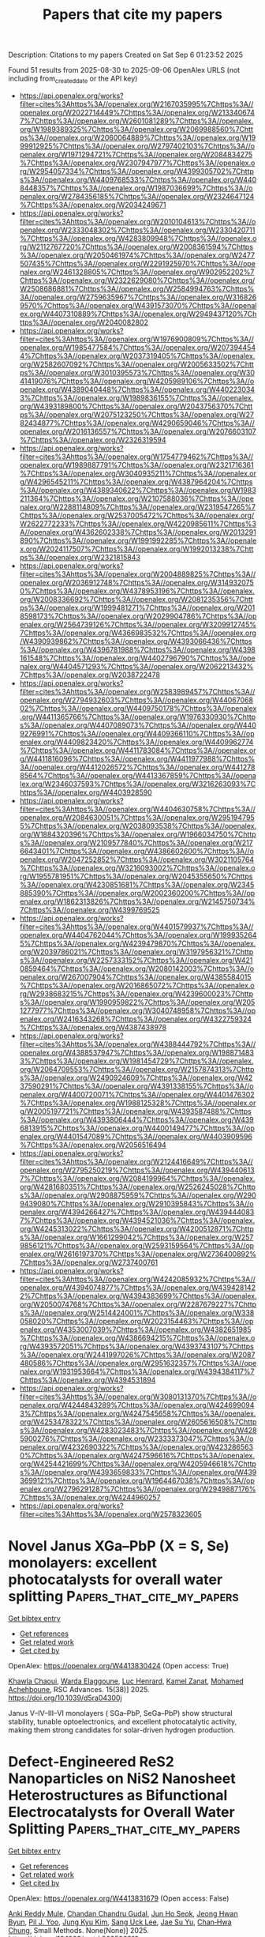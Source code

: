 #+TITLE: Papers that cite my papers
Description: Citations to my papers
Created on Sat Sep  6 01:23:52 2025

Found 51 results from 2025-08-30 to 2025-09-06
OpenAlex URLS (not including from_created_date or the API key)
- [[https://api.openalex.org/works?filter=cites%3Ahttps%3A//openalex.org/W2167035995%7Chttps%3A//openalex.org/W2022714449%7Chttps%3A//openalex.org/W2133406747%7Chttps%3A//openalex.org/W2601081289%7Chttps%3A//openalex.org/W1989389325%7Chttps%3A//openalex.org/W2069988560%7Chttps%3A//openalex.org/W2060064889%7Chttps%3A//openalex.org/W1999912925%7Chttps%3A//openalex.org/W2797402103%7Chttps%3A//openalex.org/W1971294721%7Chttps%3A//openalex.org/W2084834275%7Chttps%3A//openalex.org/W2307947977%7Chttps%3A//openalex.org/W2954057334%7Chttps%3A//openalex.org/W4399305702%7Chttps%3A//openalex.org/W4409768533%7Chttps%3A//openalex.org/W4408448357%7Chttps%3A//openalex.org/W1987036699%7Chttps%3A//openalex.org/W2784356185%7Chttps%3A//openalex.org/W2324647124%7Chttps%3A//openalex.org/W2034249671]]
- [[https://api.openalex.org/works?filter=cites%3Ahttps%3A//openalex.org/W2010104613%7Chttps%3A//openalex.org/W2333048302%7Chttps%3A//openalex.org/W2330420711%7Chttps%3A//openalex.org/W4283809948%7Chttps%3A//openalex.org/W2112767720%7Chttps%3A//openalex.org/W2008361594%7Chttps%3A//openalex.org/W2050461974%7Chttps%3A//openalex.org/W2477507435%7Chttps%3A//openalex.org/W2291925970%7Chttps%3A//openalex.org/W2461328805%7Chttps%3A//openalex.org/W902952202%7Chttps%3A//openalex.org/W2322629080%7Chttps%3A//openalex.org/W2508686881%7Chttps%3A//openalex.org/W2584994763%7Chttps%3A//openalex.org/W2759635967%7Chttps%3A//openalex.org/W3168269570%7Chttps%3A//openalex.org/W4391573070%7Chttps%3A//openalex.org/W4407310889%7Chttps%3A//openalex.org/W2949437120%7Chttps%3A//openalex.org/W2040082802]]
- [[https://api.openalex.org/works?filter=cites%3Ahttps%3A//openalex.org/W1976900809%7Chttps%3A//openalex.org/W1985477584%7Chttps%3A//openalex.org/W2073944544%7Chttps%3A//openalex.org/W2037319405%7Chttps%3A//openalex.org/W2582607092%7Chttps%3A//openalex.org/W2005633502%7Chttps%3A//openalex.org/W3010395573%7Chttps%3A//openalex.org/W3041419076%7Chttps%3A//openalex.org/W4205989106%7Chttps%3A//openalex.org/W4389040448%7Chttps%3A//openalex.org/W4402230343%7Chttps%3A//openalex.org/W1989836155%7Chttps%3A//openalex.org/W4393189800%7Chttps%3A//openalex.org/W2043756370%7Chttps%3A//openalex.org/W2075123250%7Chttps%3A//openalex.org/W2782434877%7Chttps%3A//openalex.org/W4290659046%7Chttps%3A//openalex.org/W2016136557%7Chttps%3A//openalex.org/W2076603107%7Chttps%3A//openalex.org/W2326319594]]
- [[https://api.openalex.org/works?filter=cites%3Ahttps%3A//openalex.org/W1754779462%7Chttps%3A//openalex.org/W1989887791%7Chttps%3A//openalex.org/W2321716361%7Chttps%3A//openalex.org/W3040935211%7Chttps%3A//openalex.org/W4296545211%7Chttps%3A//openalex.org/W4387964204%7Chttps%3A//openalex.org/W4389340622%7Chttps%3A//openalex.org/W1983211364%7Chttps%3A//openalex.org/W2107588036%7Chttps%3A//openalex.org/W2288114809%7Chttps%3A//openalex.org/W2319547265%7Chttps%3A//openalex.org/W2537005472%7Chttps%3A//openalex.org/W2622772233%7Chttps%3A//openalex.org/W4220985611%7Chttps%3A//openalex.org/W4362602338%7Chttps%3A//openalex.org/W2013291890%7Chttps%3A//openalex.org/W1991992285%7Chttps%3A//openalex.org/W2024117507%7Chttps%3A//openalex.org/W1992013238%7Chttps%3A//openalex.org/W2321815843]]
- [[https://api.openalex.org/works?filter=cites%3Ahttps%3A//openalex.org/W2004889825%7Chttps%3A//openalex.org/W2036912748%7Chttps%3A//openalex.org/W3149320750%7Chttps%3A//openalex.org/W4378953196%7Chttps%3A//openalex.org/W2008336692%7Chttps%3A//openalex.org/W2081235356%7Chttps%3A//openalex.org/W1999481271%7Chttps%3A//openalex.org/W2018598173%7Chttps%3A//openalex.org/W2029904786%7Chttps%3A//openalex.org/W2564739126%7Chttps%3A//openalex.org/W3209912745%7Chttps%3A//openalex.org/W4366983532%7Chttps%3A//openalex.org/W4390939862%7Chttps%3A//openalex.org/W4393066436%7Chttps%3A//openalex.org/W4396781988%7Chttps%3A//openalex.org/W4398161548%7Chttps%3A//openalex.org/W4402796790%7Chttps%3A//openalex.org/W4404571293%7Chttps%3A//openalex.org/W2062213432%7Chttps%3A//openalex.org/W2038722478]]
- [[https://api.openalex.org/works?filter=cites%3Ahttps%3A//openalex.org/W2583989457%7Chttps%3A//openalex.org/W2794932603%7Chttps%3A//openalex.org/W4406706802%7Chttps%3A//openalex.org/W4409750178%7Chttps%3A//openalex.org/W4411365766%7Chttps%3A//openalex.org/W1976330930%7Chttps%3A//openalex.org/W4407089073%7Chttps%3A//openalex.org/W4409276991%7Chttps%3A//openalex.org/W4409366110%7Chttps%3A//openalex.org/W4409823420%7Chttps%3A//openalex.org/W4409962774%7Chttps%3A//openalex.org/W4411783084%7Chttps%3A//openalex.org/W4411816096%7Chttps%3A//openalex.org/W4411977988%7Chttps%3A//openalex.org/W4412026572%7Chttps%3A//openalex.org/W4412788564%7Chttps%3A//openalex.org/W4413367859%7Chttps%3A//openalex.org/W2346037593%7Chttps%3A//openalex.org/W3216263093%7Chttps%3A//openalex.org/W4403928590]]
- [[https://api.openalex.org/works?filter=cites%3Ahttps%3A//openalex.org/W4404630758%7Chttps%3A//openalex.org/W2084630051%7Chttps%3A//openalex.org/W2951947955%7Chttps%3A//openalex.org/W2038093538%7Chttps%3A//openalex.org/W1884320396%7Chttps%3A//openalex.org/W1966034750%7Chttps%3A//openalex.org/W2109577840%7Chttps%3A//openalex.org/W2176643401%7Chttps%3A//openalex.org/W4386602600%7Chttps%3A//openalex.org/W2047252852%7Chttps%3A//openalex.org/W3021105764%7Chttps%3A//openalex.org/W3216093002%7Chttps%3A//openalex.org/W1955781951%7Chttps%3A//openalex.org/W2045355650%7Chttps%3A//openalex.org/W4230851681%7Chttps%3A//openalex.org/W2345885390%7Chttps%3A//openalex.org/W2002360200%7Chttps%3A//openalex.org/W1862313826%7Chttps%3A//openalex.org/W2145750734%7Chttps%3A//openalex.org/W4399769525]]
- [[https://api.openalex.org/works?filter=cites%3Ahttps%3A//openalex.org/W4401579937%7Chttps%3A//openalex.org/W4404762044%7Chttps%3A//openalex.org/W1999352645%7Chttps%3A//openalex.org/W4239479870%7Chttps%3A//openalex.org/W2039786021%7Chttps%3A//openalex.org/W3197956321%7Chttps%3A//openalex.org/W2257333152%7Chttps%3A//openalex.org/W4210859464%7Chttps%3A//openalex.org/W2080142003%7Chttps%3A//openalex.org/W267007904%7Chttps%3A//openalex.org/W4385584015%7Chttps%3A//openalex.org/W2016865072%7Chttps%3A//openalex.org/W2938683215%7Chttps%3A//openalex.org/W4239600023%7Chttps%3A//openalex.org/W1990959822%7Chttps%3A//openalex.org/W2051277977%7Chttps%3A//openalex.org/W3040748958%7Chttps%3A//openalex.org/W2416343268%7Chttps%3A//openalex.org/W4322759324%7Chttps%3A//openalex.org/W4387438978]]
- [[https://api.openalex.org/works?filter=cites%3Ahttps%3A//openalex.org/W4388444792%7Chttps%3A//openalex.org/W4388537947%7Chttps%3A//openalex.org/W1988714833%7Chttps%3A//openalex.org/W1981454729%7Chttps%3A//openalex.org/W2064709553%7Chttps%3A//openalex.org/W2157874313%7Chttps%3A//openalex.org/W2490924609%7Chttps%3A//openalex.org/W4237590291%7Chttps%3A//openalex.org/W4391338155%7Chttps%3A//openalex.org/W4400720071%7Chttps%3A//openalex.org/W4401476302%7Chttps%3A//openalex.org/W1988125328%7Chttps%3A//openalex.org/W2005197721%7Chttps%3A//openalex.org/W4393587488%7Chttps%3A//openalex.org/W4393806444%7Chttps%3A//openalex.org/W4396813915%7Chttps%3A//openalex.org/W4400149477%7Chttps%3A//openalex.org/W4401547089%7Chttps%3A//openalex.org/W4403909596%7Chttps%3A//openalex.org/W2056516494]]
- [[https://api.openalex.org/works?filter=cites%3Ahttps%3A//openalex.org/W2124416649%7Chttps%3A//openalex.org/W2795250219%7Chttps%3A//openalex.org/W4394406137%7Chttps%3A//openalex.org/W2084199964%7Chttps%3A//openalex.org/W4281680351%7Chttps%3A//openalex.org/W2526245028%7Chttps%3A//openalex.org/W2908875959%7Chttps%3A//openalex.org/W2909439080%7Chttps%3A//openalex.org/W2910395843%7Chttps%3A//openalex.org/W4394266427%7Chttps%3A//openalex.org/W4394440837%7Chttps%3A//openalex.org/W4394521036%7Chttps%3A//openalex.org/W4245313022%7Chttps%3A//openalex.org/W4200512871%7Chttps%3A//openalex.org/W1661299042%7Chttps%3A//openalex.org/W2579856121%7Chttps%3A//openalex.org/W2593159564%7Chttps%3A//openalex.org/W2616197370%7Chttps%3A//openalex.org/W2736400892%7Chttps%3A//openalex.org/W2737400761]]
- [[https://api.openalex.org/works?filter=cites%3Ahttps%3A//openalex.org/W4242085932%7Chttps%3A//openalex.org/W4394074877%7Chttps%3A//openalex.org/W4394281422%7Chttps%3A//openalex.org/W4394383699%7Chttps%3A//openalex.org/W2050074768%7Chttps%3A//openalex.org/W2287679227%7Chttps%3A//openalex.org/W2514424001%7Chttps%3A//openalex.org/W338058020%7Chttps%3A//openalex.org/W2023154463%7Chttps%3A//openalex.org/W4353007039%7Chttps%3A//openalex.org/W4382651985%7Chttps%3A//openalex.org/W4386694215%7Chttps%3A//openalex.org/W4393572051%7Chttps%3A//openalex.org/W4393743107%7Chttps%3A//openalex.org/W2441997026%7Chttps%3A//openalex.org/W2087480586%7Chttps%3A//openalex.org/W2951632357%7Chttps%3A//openalex.org/W1931953664%7Chttps%3A//openalex.org/W4394384117%7Chttps%3A//openalex.org/W4394531894]]
- [[https://api.openalex.org/works?filter=cites%3Ahttps%3A//openalex.org/W3080131370%7Chttps%3A//openalex.org/W4244843289%7Chttps%3A//openalex.org/W4246990943%7Chttps%3A//openalex.org/W4247545658%7Chttps%3A//openalex.org/W4253478322%7Chttps%3A//openalex.org/W2605616508%7Chttps%3A//openalex.org/W4283023483%7Chttps%3A//openalex.org/W4285900276%7Chttps%3A//openalex.org/W2333373047%7Chttps%3A//openalex.org/W4232690322%7Chttps%3A//openalex.org/W4232865630%7Chttps%3A//openalex.org/W4247596616%7Chttps%3A//openalex.org/W4254421699%7Chttps%3A//openalex.org/W4205946618%7Chttps%3A//openalex.org/W4393659833%7Chttps%3A//openalex.org/W4393699121%7Chttps%3A//openalex.org/W1964467038%7Chttps%3A//openalex.org/W2796291287%7Chttps%3A//openalex.org/W2949887176%7Chttps%3A//openalex.org/W4244960257]]
- [[https://api.openalex.org/works?filter=cites%3Ahttps%3A//openalex.org/W2578323605]]

* Novel Janus XGa–PbP (X = S, Se) monolayers: excellent photocatalysts for overall water splitting  :Papers_that_cite_my_papers:
:PROPERTIES:
:UUID: https://openalex.org/W4413830424
:TOPICS: Advanced Photocatalysis Techniques, 2D Materials and Applications, Quantum Dots Synthesis And Properties
:PUBLICATION_DATE: 2025-01-01
:END:    
    
[[elisp:(doi-add-bibtex-entry "https://doi.org/10.1039/d5ra04300j")][Get bibtex entry]] 

- [[elisp:(progn (xref--push-markers (current-buffer) (point)) (oa--referenced-works "https://openalex.org/W4413830424"))][Get references]]
- [[elisp:(progn (xref--push-markers (current-buffer) (point)) (oa--related-works "https://openalex.org/W4413830424"))][Get related work]]
- [[elisp:(progn (xref--push-markers (current-buffer) (point)) (oa--cited-by-works "https://openalex.org/W4413830424"))][Get cited by]]

OpenAlex: https://openalex.org/W4413830424 (Open access: True)
    
[[https://openalex.org/A5094197722][Khawla Chaoui]], [[https://openalex.org/A5027805487][Warda Elaggoune]], [[https://openalex.org/A5018359861][Luc Henrard]], [[https://openalex.org/A5031864443][Kamel Zanat]], [[https://openalex.org/A5078849544][Mohamed Achehboune]], RSC Advances. 15(38)] 2025. https://doi.org/10.1039/d5ra04300j 
     
Janus V–IV–III–VI monolayers ( SGa–PbP, SeGa–PbP) show structural stability, tunable optoelectronics, and excellent photocatalytic activity, making them strong candidates for solar-driven hydrogen production.    

    

* Defect‐Engineered ReS2 Nanoparticles on NiS2 Nanosheet Heterostructures as Bifunctional Electrocatalysts for Overall Water Splitting  :Papers_that_cite_my_papers:
:PROPERTIES:
:UUID: https://openalex.org/W4413831679
:TOPICS: Electrocatalysts for Energy Conversion, Advanced battery technologies research, Advanced Photocatalysis Techniques
:PUBLICATION_DATE: 2025-08-29
:END:    
    
[[elisp:(doi-add-bibtex-entry "https://doi.org/10.1002/smtd.202500910")][Get bibtex entry]] 

- [[elisp:(progn (xref--push-markers (current-buffer) (point)) (oa--referenced-works "https://openalex.org/W4413831679"))][Get references]]
- [[elisp:(progn (xref--push-markers (current-buffer) (point)) (oa--related-works "https://openalex.org/W4413831679"))][Get related work]]
- [[elisp:(progn (xref--push-markers (current-buffer) (point)) (oa--cited-by-works "https://openalex.org/W4413831679"))][Get cited by]]

OpenAlex: https://openalex.org/W4413831679 (Open access: False)
    
[[https://openalex.org/A5004931932][Anki Reddy Mule]], [[https://openalex.org/A5008073362][Chandan Chandru Gudal]], [[https://openalex.org/A5084364648][Jun Ho Seok]], [[https://openalex.org/A5050206913][Jeong Hwan Byun]], [[https://openalex.org/A5008459970][Pil J. Yoo]], [[https://openalex.org/A5052472508][Jung Kyu Kim]], [[https://openalex.org/A5083443128][Sang Uck Lee]], [[https://openalex.org/A5103079949][Jae Su Yu]], [[https://openalex.org/A5058192555][Chan‐Hwa Chung]], Small Methods. None(None)] 2025. https://doi.org/10.1002/smtd.202500910 
     
Abstract Design and preparation of freestanding bifunctional ordered structural catalysts with superior activity, low cost, and good reversibility, are crucial for commercial water‐splitting applications. In this study, a durable and effective NiS 2 /ReS 2 (NRS) electrocatalyst is successfully fabricated using various quantities of Re source on carbon cloth (CC) by a facile solvothermal method. Upon changing the quantities of the Re source, the catalyst dimensions and shape undergo substantial changes, enabling the control of the catalytic activity of NRS. In particular, the optimal NRS‐50@CC displays remarkable catalytic performance for oxygen and hydrogen evolution reactions, revealing small overpotentials of 244 mV at 20 mA cm −2 and 108 mV at 10 mA cm −2 , respectively, as well as notable stability. Moreover, the NRS‐50@CC (+, −) cell device requires a voltage of ≈1.56 V at 10 mA cm −2 . This paper proposes a novel approach for the construction of durable bifunctional electrocatalysts using exceptionally active layered metal chalcogenide materials.    

    

* Precisely Bonded Fe─Cu Diatomic Sites with Nitrogen‐Bridged Coordination on Hollow C3N4 Spheres for Efficient C─N Coupling and Selective Photocatalytic Urea Synthesis  :Papers_that_cite_my_papers:
:PROPERTIES:
:UUID: https://openalex.org/W4413839734
:TOPICS: Advanced Photocatalysis Techniques, Covalent Organic Framework Applications, Ammonia Synthesis and Nitrogen Reduction
:PUBLICATION_DATE: 2025-08-29
:END:    
    
[[elisp:(doi-add-bibtex-entry "https://doi.org/10.1002/anie.202512234")][Get bibtex entry]] 

- [[elisp:(progn (xref--push-markers (current-buffer) (point)) (oa--referenced-works "https://openalex.org/W4413839734"))][Get references]]
- [[elisp:(progn (xref--push-markers (current-buffer) (point)) (oa--related-works "https://openalex.org/W4413839734"))][Get related work]]
- [[elisp:(progn (xref--push-markers (current-buffer) (point)) (oa--cited-by-works "https://openalex.org/W4413839734"))][Get cited by]]

OpenAlex: https://openalex.org/W4413839734 (Open access: False)
    
[[https://openalex.org/A5081986733][Muhammad Irfan Ahmad]], [[https://openalex.org/A5100679975][Xie Quan]], [[https://openalex.org/A5068086517][Haokun Bai]], [[https://openalex.org/A5100393269][Yanming Liu]], [[https://openalex.org/A5100366872][Shuo Chen]], [[https://openalex.org/A5074138884][Hongtao Yu]], Angewandte Chemie International Edition. None(None)] 2025. https://doi.org/10.1002/anie.202512234 
     
Abstract The photocatalytic synthesis of urea from CO 2 and N 2 co‐reduction presents a promising alternative to the conventional energy‐intensive Haber–Bosch process. However, competitive adsorption on the catalyst surface often limits selectivity and yield. Here, we designed hollow graphitic carbon nitride (g‐C 3 N 4 ) spheres, which serve as a high surface area scaffold for precise anchoring of Fe─Cu diatomic sites. Hollow architecture enhances light harvesting via inner‐scattering effects and charge separation. Each Fe─Cu site is coordinated with two nitrogen atoms, forming N 2 ─Fe 1 ─Cu 1 ─N 2 /C 3 N 4 DAC (hereafter referred to as FeCu/CN), which enables cooperative activation of CO 2 and N 2 , in contrast to monodispersed diatomic (Fe+Cu/CN), and single‐atom catalysts (Fe/CN, Cu/CN). The FeCu/CN bonded pairs serve as highly efficient active centers, facilitating the synergistic adsorption and activation of multiple reactants. Specifically, during the co‐reduction of CO 2 and N 2 , the Fe 1 site preferentially adsorbs and activates CO 2 , while bonded Cu 1 sites stabilize N 2 on FeCu/CN and enable synergistic C─N coupling through the formation of *NCON intermediates. As a result, the FeCu/CN achieves an exceptional urea yield of 7.40 mg·g cat −1 ·h −1 with a 38.58% selectivity under visible light irradiation. Our findings highlight the crucial role of atomic‐level coordination in multireactants and offer insights into the C─N coupling for value‐added products using CO 2 and N 2 as feedstock.    

    

* First-principles study on single metal anchored CrSe2 for efficient electrocatalyst  :Papers_that_cite_my_papers:
:PROPERTIES:
:UUID: https://openalex.org/W4413844713
:TOPICS: Electrocatalysts for Energy Conversion, Chalcogenide Semiconductor Thin Films, Machine Learning in Materials Science
:PUBLICATION_DATE: 2025-08-01
:END:    
    
[[elisp:(doi-add-bibtex-entry "https://doi.org/10.1016/s1003-6326(25)66841-5")][Get bibtex entry]] 

- [[elisp:(progn (xref--push-markers (current-buffer) (point)) (oa--referenced-works "https://openalex.org/W4413844713"))][Get references]]
- [[elisp:(progn (xref--push-markers (current-buffer) (point)) (oa--related-works "https://openalex.org/W4413844713"))][Get related work]]
- [[elisp:(progn (xref--push-markers (current-buffer) (point)) (oa--cited-by-works "https://openalex.org/W4413844713"))][Get cited by]]

OpenAlex: https://openalex.org/W4413844713 (Open access: True)
    
[[https://openalex.org/A5101281837][Yadan Sun]], [[https://openalex.org/A5051933409][Kun Xie]], [[https://openalex.org/A5109382809][Pei Shi]], [[https://openalex.org/A5033838618][Zhiyan Feng]], [[https://openalex.org/A5106764954][Long LIN]], Transactions of Nonferrous Metals Society of China. 35(8)] 2025. https://doi.org/10.1016/s1003-6326(25)66841-5 
     
No abstract    

    

* DFT Study of Lattice Dynamics and Phase Transitions of Mg2NA (A = F, Cl, Br, I) Compounds in Antichalcopyrite and Anti-LiFeO2 Structures  :Papers_that_cite_my_papers:
:PROPERTIES:
:UUID: https://openalex.org/W4413845007
:TOPICS: Inorganic Chemistry and Materials, Thermal Expansion and Ionic Conductivity, Inorganic Fluorides and Related Compounds
:PUBLICATION_DATE: 2025-08-01
:END:    
    
[[elisp:(doi-add-bibtex-entry "https://doi.org/10.1134/s0022476625080116")][Get bibtex entry]] 

- [[elisp:(progn (xref--push-markers (current-buffer) (point)) (oa--referenced-works "https://openalex.org/W4413845007"))][Get references]]
- [[elisp:(progn (xref--push-markers (current-buffer) (point)) (oa--related-works "https://openalex.org/W4413845007"))][Get related work]]
- [[elisp:(progn (xref--push-markers (current-buffer) (point)) (oa--cited-by-works "https://openalex.org/W4413845007"))][Get cited by]]

OpenAlex: https://openalex.org/W4413845007 (Open access: False)
    
[[https://openalex.org/A5059608146][V. S. Timofeev]], [[https://openalex.org/A5045297189][A. B. Gordienko]], Journal of Structural Chemistry. 66(8)] 2025. https://doi.org/10.1134/s0022476625080116 
     
No abstract    

    

* O2 Electroreduction on Silver and Silver‐Based Nanostructured Cathodes: A Review  :Papers_that_cite_my_papers:
:PROPERTIES:
:UUID: https://openalex.org/W4413847492
:TOPICS: Electrocatalysts for Energy Conversion, Advanced battery technologies research, Electrochemical Analysis and Applications
:PUBLICATION_DATE: 2025-01-01
:END:    
    
[[elisp:(doi-add-bibtex-entry "https://doi.org/10.1155/er/2481690")][Get bibtex entry]] 

- [[elisp:(progn (xref--push-markers (current-buffer) (point)) (oa--referenced-works "https://openalex.org/W4413847492"))][Get references]]
- [[elisp:(progn (xref--push-markers (current-buffer) (point)) (oa--related-works "https://openalex.org/W4413847492"))][Get related work]]
- [[elisp:(progn (xref--push-markers (current-buffer) (point)) (oa--cited-by-works "https://openalex.org/W4413847492"))][Get cited by]]

OpenAlex: https://openalex.org/W4413847492 (Open access: True)
    
[[https://openalex.org/A5084819697][О. І. Кuntyi]], [[https://openalex.org/A5079870447][Vasyl Skrypnychuk]], [[https://openalex.org/A5058734258][Galyna Zozulya]], International Journal of Energy Research. 2025(1)] 2025. https://doi.org/10.1155/er/2481690 
     
During the recent decade, the search for catalytically active cathodes of oxygen reduction reaction (ORR) for fuel cells and secondary metal–air batteries has been one of the priority directions of electrochemical energy applications. Existing highly efficient electrocatalysts based on very expensive and rare platinum (Pt) and Pt group elements need replacement with affordable and scalable electrode materials. In this article, we review the recent trends and progress in the research of ORR catalysts alternative to Pt group elements, namely, silver (Ag)‐based nanostructured cathodes. The following main research directions are presented: (1) the O 2 electroreduction mechanism; (2) nanostructured and nanoporous Ag surfaces; (3) Ag nanoparticles (AgNPs) anchored to a carbon substrate; (4) Ag nanostructures deposited onto M x O y − carbon nanocomposites; (5) bimetallic Ag–M nanostructures. The first direction encompasses the analysis of literature data on ORR on Ag surface, which is stable in alkaline electrolytes and provides a four‐electron (4e) pathway for the ORR. In the second direction, we demonstrate the dependence of electroreduction efficiency on the size and shape of AgNPs and their nanoscale porosity. The third direction is based on the enhancement of catalytic activity via designing of fine and ultrafine AgNPs attached to highly porous carbon support nanomaterials such as carbon black, mesoporous carbon (MC), reduced graphene oxide, nitrogen‐doped graphene, multi‐walled carbon nanotubes (MWCNTs) and nitrogen‐doped carbon nanotubes (NCNTs). The fourth direction, hybrid AgNPs–M x O y /carbon nanocomposites, is one of the most promising for ORR applications. The catalytic activity of these nanocomposites is based on the synergy of the AgNPs–M x O y couple, and the nanoscale porosity of carbon materials ensures mass transport of dissolved oxygen to the electrode surface. We describe the characteristic features of electrochemical oxygen reduction for the systems of AgNPs with nanoparticles of MnO 2 , ZrO 2 , WO 3 , Fe 3 O 4 and Co 3 O 4 , which can tune Ag surface states. The fifth separate research direction is the use of bimetallic Ag–M nanostructures for electrocatalytic ORR. The most studied systems are binary, including Ag–Pd, Ag–Cu, Ag–Co and Ag–Ni. This review outlines the trends and prospects of future development of the Ag‐based nanostructured catalytically active cathodes for oxygen reduction.    

    

* Emerging Materials in Electrocatalysis for Fuel Cell-Based Transportation  :Papers_that_cite_my_papers:
:PROPERTIES:
:UUID: https://openalex.org/W4413860894
:TOPICS: Fuel Cells and Related Materials, Electrocatalysts for Energy Conversion, Advanced battery technologies research
:PUBLICATION_DATE: 2025-01-01
:END:    
    
[[elisp:(doi-add-bibtex-entry "https://doi.org/10.1007/978-981-96-6624-9_14")][Get bibtex entry]] 

- [[elisp:(progn (xref--push-markers (current-buffer) (point)) (oa--referenced-works "https://openalex.org/W4413860894"))][Get references]]
- [[elisp:(progn (xref--push-markers (current-buffer) (point)) (oa--related-works "https://openalex.org/W4413860894"))][Get related work]]
- [[elisp:(progn (xref--push-markers (current-buffer) (point)) (oa--cited-by-works "https://openalex.org/W4413860894"))][Get cited by]]

OpenAlex: https://openalex.org/W4413860894 (Open access: False)
    
[[https://openalex.org/A5042037789][Jennifer Laverde]], [[https://openalex.org/A5062791599][Nataly Carolina Rosero‐Navarro]], Energy, environment, and sustainability. None(None)] 2025. https://doi.org/10.1007/978-981-96-6624-9_14 
     
No abstract    

    

* Regulation Mechanisms of Single-Atom Doped Ti2CO2 MXene for CO2 Reduction: A DFT Study  :Papers_that_cite_my_papers:
:PROPERTIES:
:UUID: https://openalex.org/W4413864072
:TOPICS: MXene and MAX Phase Materials, Advanced Photocatalysis Techniques, 2D Materials and Applications
:PUBLICATION_DATE: 2025-08-01
:END:    
    
[[elisp:(doi-add-bibtex-entry "https://doi.org/10.1016/j.electacta.2025.147290")][Get bibtex entry]] 

- [[elisp:(progn (xref--push-markers (current-buffer) (point)) (oa--referenced-works "https://openalex.org/W4413864072"))][Get references]]
- [[elisp:(progn (xref--push-markers (current-buffer) (point)) (oa--related-works "https://openalex.org/W4413864072"))][Get related work]]
- [[elisp:(progn (xref--push-markers (current-buffer) (point)) (oa--cited-by-works "https://openalex.org/W4413864072"))][Get cited by]]

OpenAlex: https://openalex.org/W4413864072 (Open access: False)
    
[[https://openalex.org/A5000445381][Huichun Xue]], [[https://openalex.org/A5068991083][Yitong Chen]], [[https://openalex.org/A5101940174][Lin Zhu]], [[https://openalex.org/A5037785383][An Du]], Electrochimica Acta. None(None)] 2025. https://doi.org/10.1016/j.electacta.2025.147290 
     
No abstract    

    

* Rational Coordination Engineering of Fe–Co Dual-Atom Catalysts for Enhanced Oxygen Reduction Reaction via Synergistic Electronic Modulation  :Papers_that_cite_my_papers:
:PROPERTIES:
:UUID: https://openalex.org/W4413873160
:TOPICS: Electrocatalysts for Energy Conversion, Catalytic Processes in Materials Science, Fuel Cells and Related Materials
:PUBLICATION_DATE: 2025-09-01
:END:    
    
[[elisp:(doi-add-bibtex-entry "https://doi.org/10.1021/acs.jpclett.5c02229")][Get bibtex entry]] 

- [[elisp:(progn (xref--push-markers (current-buffer) (point)) (oa--referenced-works "https://openalex.org/W4413873160"))][Get references]]
- [[elisp:(progn (xref--push-markers (current-buffer) (point)) (oa--related-works "https://openalex.org/W4413873160"))][Get related work]]
- [[elisp:(progn (xref--push-markers (current-buffer) (point)) (oa--cited-by-works "https://openalex.org/W4413873160"))][Get cited by]]

OpenAlex: https://openalex.org/W4413873160 (Open access: False)
    
[[https://openalex.org/A5082470232][H.P. Wang]], [[https://openalex.org/A5102847784][Ming-Yuan Yu]], [[https://openalex.org/A5033039685][Huilong Dong]], [[https://openalex.org/A5048140096][Erjun Kan]], [[https://openalex.org/A5085997051][Cheng Zhan]], [[https://openalex.org/A5035944985][Youyong Li]], The Journal of Physical Chemistry Letters. None(None)] 2025. https://doi.org/10.1021/acs.jpclett.5c02229 
     
The development of efficient dual-atom catalysts (DACs) requires an atomic-level understanding on the microscopic coordination environment that is hard to characterize experimentally. Herein we rationally design DACs with diverse Fe-Co/N3O3 configurations, among which the NNFeOOCoNO-coordinated configuration is identified to exhibit superior stability and oxygen reduction reaction (ORR) catalytic activity based on first-principles calculations. Mechanistic analysis reveals that the ORR is triggered by side-on adsorption of O2 on the Co site, enabled by strong hybridization between Co 3dxz/yz orbitals and O2 π* antibonding states. The high-spin Fe2+ acts as an electron reservoir by transferring charge to Co and lowering its d-band center. The Fe-Co synergy suppresses excessive *OH binding (ΔG4 = +0.107 eV in Fe-free Co@NO3) and positions the system to the ORR volcano apex. In summary, synergistic catalysis could be unlocked by rational coordination environmental design combined with spin-state-modulated charge redistribution.    

    

* Effect of Metal–Metal Distance on the Performance of Dual‐Atom Catalysts for the Oxygen Reduction Reaction: A Density Functional Theory and Micro‐kinetics Study  :Papers_that_cite_my_papers:
:PROPERTIES:
:UUID: https://openalex.org/W4413875741
:TOPICS: Electrocatalysts for Energy Conversion, Fuel Cells and Related Materials, Catalytic Processes in Materials Science
:PUBLICATION_DATE: 2025-09-01
:END:    
    
[[elisp:(doi-add-bibtex-entry "https://doi.org/10.1002/smll.202507733")][Get bibtex entry]] 

- [[elisp:(progn (xref--push-markers (current-buffer) (point)) (oa--referenced-works "https://openalex.org/W4413875741"))][Get references]]
- [[elisp:(progn (xref--push-markers (current-buffer) (point)) (oa--related-works "https://openalex.org/W4413875741"))][Get related work]]
- [[elisp:(progn (xref--push-markers (current-buffer) (point)) (oa--cited-by-works "https://openalex.org/W4413875741"))][Get cited by]]

OpenAlex: https://openalex.org/W4413875741 (Open access: True)
    
[[https://openalex.org/A5100545328][Yu Mao]], [[https://openalex.org/A5102464918][Yongfang Zhou]], [[https://openalex.org/A5102009597][Mengjiao Li]], [[https://openalex.org/A5100744706][Ziyun Wang]], [[https://openalex.org/A5068950543][Run Shi]], [[https://openalex.org/A5007039765][Lu Shang]], [[https://openalex.org/A5042712935][Tierui Zhang]], [[https://openalex.org/A5044592235][Geoffrey I. N. Waterhouse]], Small. None(None)] 2025. https://doi.org/10.1002/smll.202507733 
     
Abstract Dual‐atom catalysts (DACs) display excellent activity for the oxygen reduction reaction (ORR). The dual‐metal configuration allows for synergistic interactions and tailored adsorption of key intermediates, thereby breaking traditional * OH– * OOH scaling relations and enabling dissociative O 2 activation pathways. Recent studies suggest that the metal–metal (M–M) distance within DACs critically influences their electronic structure and catalytic behavior; however, a deep understanding of M–M distance effects on ORR thermodynamics and kinetics is presently lacking. Herein, density functional theory (DFT) calculations and microkinetic modeling are performed on 108 DACs with varied M–M distances (2.2–3.5 Å). Moderate M–M distances (≈3 Å) are found to weaken * OH binding, lower the * OH– * OOH scaling slope, and promote bridging O 2 adsorption for facile dissociation. The dissociative pathway lowered the effective scaling relation from ≈3.2 to 2.72 eV, approaching the theoretical value of 2.46 eV. Micro‐kinetic simulations identified O 2 activation as the rate‐determining step during ORR, with DACs possessing a M–M distance ≈3 Å exhibiting the highest turnover frequencies, due the effective balancing of active‐site availability and O 2 activation efficiency. These findings highlight the key role of M–M distance in controlling ORR activity, guiding the design of next‐generation DACs with improved efficiency.    

    

* Black Phosphorus Nanosheets as Efficient Ion Navigators at Room Temperature in Polyacrylonitrile‐Based Composite Solid Polymer Electrolyte for Li‐Ion Batteries  :Papers_that_cite_my_papers:
:PROPERTIES:
:UUID: https://openalex.org/W4413877507
:TOPICS: Advanced Battery Materials and Technologies, Advancements in Battery Materials, Advanced Battery Technologies Research
:PUBLICATION_DATE: 2025-09-01
:END:    
    
[[elisp:(doi-add-bibtex-entry "https://doi.org/10.1002/smll.202504995")][Get bibtex entry]] 

- [[elisp:(progn (xref--push-markers (current-buffer) (point)) (oa--referenced-works "https://openalex.org/W4413877507"))][Get references]]
- [[elisp:(progn (xref--push-markers (current-buffer) (point)) (oa--related-works "https://openalex.org/W4413877507"))][Get related work]]
- [[elisp:(progn (xref--push-markers (current-buffer) (point)) (oa--cited-by-works "https://openalex.org/W4413877507"))][Get cited by]]

OpenAlex: https://openalex.org/W4413877507 (Open access: False)
    
[[https://openalex.org/A5052795045][Swati Jadhav]], [[https://openalex.org/A5119497195][Laxman Kaulage]], [[https://openalex.org/A5083630312][Suparna Saha]], [[https://openalex.org/A5111452170][Amreen Bano]], [[https://openalex.org/A5067171566][Satishchandra Ogale]], Small. None(None)] 2025. https://doi.org/10.1002/smll.202504995 
     
Abstract Solid polymer electrolytes (SPEs) have garnered significant interest lately for all‐solid‐state batteries (ASSBs) because of their easy processability and flexibility; however, their low ionic conductivity has to be enhanced by forming composite polymer electrolyte (CPE). Herein, a polyacrylonitrile (PAN)‐based triple‐composite solid polymer electrolyte with black phosphorus nanosheets (BPN) and SiO 2 nanoparticles (SO) is reported, which synergistically utilizes the efficient directed Li+ pathways (via BP) while reducing PAN crystallization (by SiO 2 ) and enhancing the dissociation of Li salts. Thus, an impressive ionic conductivity of 4.41 × 10 −4 S cm −1 is realised in PAN‐BPN‐SO‐LiClO4 CPE, which is 65 times higher than that of PAN‐LiClO 4 (6.8 × 10 −6 S cm −1 ). A wider electrochemical stability window (up to 4.68 V vs Li/Li + ) is also realized, enabling compatibility with high‐voltage cathodes. The BPN‐SO CPE exhibited good discharge capacities 146 mAh g −1 at 0.1C and 108 mAh g −1 at 1C rate, with 75% capacity retention after 100 cycles. The graphite/LiFePO 4 full‐cell with PAN‐BPN‐SO‐LIClO4 CPE showed a room‐temperature discharge capacity of 87 mAh g −1 at 0.1 C, which is significantly enhanced to 152 mAh g −1 at 40 °C. A CPE‐based pouch cell (12 cm 2 , 111.29 mAh g −1 at 0.1 C) performed well in folding, puncturing, and cutting performance tests. A computational modelling study is performed to elucidate the mechanism.    

    

* Support-tuned iridium reconstruction with crystalline phase dominating acidic oxygen evolution  :Papers_that_cite_my_papers:
:PROPERTIES:
:UUID: https://openalex.org/W4413878568
:TOPICS: Electronic and Structural Properties of Oxides, Semiconductor materials and devices, Ion-surface interactions and analysis
:PUBLICATION_DATE: 2025-09-01
:END:    
    
[[elisp:(doi-add-bibtex-entry "https://doi.org/10.1038/s41467-025-63541-9")][Get bibtex entry]] 

- [[elisp:(progn (xref--push-markers (current-buffer) (point)) (oa--referenced-works "https://openalex.org/W4413878568"))][Get references]]
- [[elisp:(progn (xref--push-markers (current-buffer) (point)) (oa--related-works "https://openalex.org/W4413878568"))][Get related work]]
- [[elisp:(progn (xref--push-markers (current-buffer) (point)) (oa--cited-by-works "https://openalex.org/W4413878568"))][Get cited by]]

OpenAlex: https://openalex.org/W4413878568 (Open access: True)
    
[[https://openalex.org/A5100459337][Kexin Zhang]], [[https://openalex.org/A5102001999][Xiao Liang]], [[https://openalex.org/A5100410456][Yucheng Wang]], [[https://openalex.org/A5016241129][Yongcun Zou]], [[https://openalex.org/A5058184619][Xiao Zhao]], [[https://openalex.org/A5100334137][Hui Chen]], [[https://openalex.org/A5046104594][Xiaoxin Zou]], Nature Communications. 16(1)] 2025. https://doi.org/10.1038/s41467-025-63541-9  ([[https://www.nature.com/articles/s41467-025-63541-9.pdf][pdf]])
     
The dynamic reconstruction of oxygen evolution electrocatalysts dictates their performance, yet conventional Ir-based materials face an inherent activity-stability trade-off due to surface amorphization into hydrous IrOx phases accompanied by lattice oxygen mechanisms. Here, we uncover a distinct reconstruction pathway for supported Ir nanoparticles, where a TiOx@Ti substrate drives a bulk phase transition from metallic Ir to crystalline rutile IrO2 during electrocatalysis. Unlike surface-limited amorphization, this support-guided crystallization shifts the reaction mechanism from involving lattice oxygen mechanism to the complete adsorbate evolution mechanism, as confirmed by mechanistic and structural analyses. Consequently, the Ir/TiOx@Ti catalyst achieves both high activity and durability in acidic media, demonstrated in three-electrode systems and proton exchange membrane water electrolyzers. This work redefines support roles in electrocatalyst reconstruction, demonstrating that bulk phase engineering-rather than surface modification-resolves the long-standing efficiency-durability conflict in acidic oxygen evolution.    

    

* Precisely Bonded Fe─Cu Diatomic Sites with Nitrogen‐Bridged Coordination on Hollow C3N4 Spheres for Efficient C─N Coupling and Selective Photocatalytic Urea Synthesis  :Papers_that_cite_my_papers:
:PROPERTIES:
:UUID: https://openalex.org/W4413886946
:TOPICS: Advanced Photocatalysis Techniques, Covalent Organic Framework Applications, Ammonia Synthesis and Nitrogen Reduction
:PUBLICATION_DATE: 2025-08-29
:END:    
    
[[elisp:(doi-add-bibtex-entry "https://doi.org/10.1002/ange.202512234")][Get bibtex entry]] 

- [[elisp:(progn (xref--push-markers (current-buffer) (point)) (oa--referenced-works "https://openalex.org/W4413886946"))][Get references]]
- [[elisp:(progn (xref--push-markers (current-buffer) (point)) (oa--related-works "https://openalex.org/W4413886946"))][Get related work]]
- [[elisp:(progn (xref--push-markers (current-buffer) (point)) (oa--cited-by-works "https://openalex.org/W4413886946"))][Get cited by]]

OpenAlex: https://openalex.org/W4413886946 (Open access: False)
    
[[https://openalex.org/A5081986733][Muhammad Irfan Ahmad]], [[https://openalex.org/A5100679975][Xie Quan]], [[https://openalex.org/A5068086517][Haokun Bai]], [[https://openalex.org/A5100393269][Yanming Liu]], [[https://openalex.org/A5100366872][Shuo Chen]], [[https://openalex.org/A5074138884][Hongtao Yu]], Angewandte Chemie. None(None)] 2025. https://doi.org/10.1002/ange.202512234 
     
Abstract The photocatalytic synthesis of urea from CO 2 and N 2 co‐reduction presents a promising alternative to the conventional energy‐intensive Haber–Bosch process. However, competitive adsorption on the catalyst surface often limits selectivity and yield. Here, we designed hollow graphitic carbon nitride (g‐C 3 N 4 ) spheres, which serve as a high surface area scaffold for precise anchoring of Fe─Cu diatomic sites. Hollow architecture enhances light harvesting via inner‐scattering effects and charge separation. Each Fe─Cu site is coordinated with two nitrogen atoms, forming N 2 ─Fe 1 ─Cu 1 ─N 2 /C 3 N 4 DAC (hereafter referred to as FeCu/CN), which enables cooperative activation of CO 2 and N 2 , in contrast to monodispersed diatomic (Fe+Cu/CN), and single‐atom catalysts (Fe/CN, Cu/CN). The FeCu/CN bonded pairs serve as highly efficient active centers, facilitating the synergistic adsorption and activation of multiple reactants. Specifically, during the co‐reduction of CO 2 and N 2 , the Fe 1 site preferentially adsorbs and activates CO 2 , while bonded Cu 1 sites stabilize N 2 on FeCu/CN and enable synergistic C─N coupling through the formation of *NCON intermediates. As a result, the FeCu/CN achieves an exceptional urea yield of 7.40 mg·g cat −1 ·h −1 with a 38.58% selectivity under visible light irradiation. Our findings highlight the crucial role of atomic‐level coordination in multireactants and offer insights into the C─N coupling for value‐added products using CO 2 and N 2 as feedstock.    

    

* Nanoporous Ti layer encapsulating stainless steel for alkaline water electrolysis: superior electrocatalytic and structural stability under industrially relevant conditions  :Papers_that_cite_my_papers:
:PROPERTIES:
:UUID: https://openalex.org/W4413892285
:TOPICS: Electrocatalysts for Energy Conversion, Fuel Cells and Related Materials, Hydrogen Storage and Materials
:PUBLICATION_DATE: 2025-01-01
:END:    
    
[[elisp:(doi-add-bibtex-entry "https://doi.org/10.1039/d5gc02936h")][Get bibtex entry]] 

- [[elisp:(progn (xref--push-markers (current-buffer) (point)) (oa--referenced-works "https://openalex.org/W4413892285"))][Get references]]
- [[elisp:(progn (xref--push-markers (current-buffer) (point)) (oa--related-works "https://openalex.org/W4413892285"))][Get related work]]
- [[elisp:(progn (xref--push-markers (current-buffer) (point)) (oa--cited-by-works "https://openalex.org/W4413892285"))][Get cited by]]

OpenAlex: https://openalex.org/W4413892285 (Open access: False)
    
[[https://openalex.org/A5110479057][P. F. Duan]], [[https://openalex.org/A5023119885][Kai Zhao]], [[https://openalex.org/A5102774996][Xiaoyi Jiang]], [[https://openalex.org/A5100373056][Yu‐Chen Liu]], [[https://openalex.org/A5050241510][Le Ke]], [[https://openalex.org/A5104320574][Xiude Wang]], [[https://openalex.org/A5113290818][Liuyuan Ran]], [[https://openalex.org/A5056518588][Xian-Zong Wang]], [[https://openalex.org/A5060681396][Ning Yan]], Green Chemistry. None(None)] 2025. https://doi.org/10.1039/d5gc02936h 
     
Nanoporous Ti coating enables high activity and structural stability of 316L stainless steel in the OER under industrially relevant conditions.    

    

* Design of bimetallic single-atom catalysts and theoretical study of CO2 reduction reaction  :Papers_that_cite_my_papers:
:PROPERTIES:
:UUID: https://openalex.org/W4413894406
:TOPICS: CO2 Reduction Techniques and Catalysts, Catalytic Processes in Materials Science, Electrocatalysts for Energy Conversion
:PUBLICATION_DATE: 2025-01-01
:END:    
    
[[elisp:(doi-add-bibtex-entry "https://doi.org/10.1039/d5nj02459e")][Get bibtex entry]] 

- [[elisp:(progn (xref--push-markers (current-buffer) (point)) (oa--referenced-works "https://openalex.org/W4413894406"))][Get references]]
- [[elisp:(progn (xref--push-markers (current-buffer) (point)) (oa--related-works "https://openalex.org/W4413894406"))][Get related work]]
- [[elisp:(progn (xref--push-markers (current-buffer) (point)) (oa--cited-by-works "https://openalex.org/W4413894406"))][Get cited by]]

OpenAlex: https://openalex.org/W4413894406 (Open access: False)
    
[[https://openalex.org/A5100356054][Yang Liu]], [[https://openalex.org/A5089053681][Zhao‐Di Yang]], [[https://openalex.org/A5055291760][Guiling Zhang]], New Journal of Chemistry. None(None)] 2025. https://doi.org/10.1039/d5nj02459e 
     
Co x Fe 3− x SACs efficiently produce HCOOH. DFT shows Co 1 Fe 2 has optimal activity/selectivity at Fe sites, with the lowest *CO 2 → *OCOH barrier (0.51 eV). Fe incorporation tunes electronic structure, suppresses HER, and enhances intermediate adsorption.    

    

* Comprehensive Approach to Carbon Capture Value Chain Development Challenges and Cost-Effective Solutions  :Papers_that_cite_my_papers:
:PROPERTIES:
:UUID: https://openalex.org/W4413897401
:TOPICS: Carbon Dioxide Capture Technologies, Chemical Looping and Thermochemical Processes, Catalysts for Methane Reforming
:PUBLICATION_DATE: 2025-09-02
:END:    
    
[[elisp:(doi-add-bibtex-entry "https://doi.org/10.2118/226810-ms")][Get bibtex entry]] 

- [[elisp:(progn (xref--push-markers (current-buffer) (point)) (oa--referenced-works "https://openalex.org/W4413897401"))][Get references]]
- [[elisp:(progn (xref--push-markers (current-buffer) (point)) (oa--related-works "https://openalex.org/W4413897401"))][Get related work]]
- [[elisp:(progn (xref--push-markers (current-buffer) (point)) (oa--cited-by-works "https://openalex.org/W4413897401"))][Get cited by]]

OpenAlex: https://openalex.org/W4413897401 (Open access: False)
    
[[https://openalex.org/A5053032671][Luís Ferreira Pires]], [[https://openalex.org/A5119505362][Satyajeet Kawathekar]], [[https://openalex.org/A5119505363][Peter Dewar]], No host. None(None)] 2025. https://doi.org/10.2118/226810-ms 
     
Abstract This paper provides a comprehensive analysis of the carbon capture and storage value chain, focusing on cost optimization strategies and frameworks for successful development. Through systematic evaluation of capture-transport-storage components, we identify critical cost drivers and demonstrate methodologies for economic optimization in early-stage project development. Carbon capture technologies constitute the primary cost component, accounting for 60-80% of total chain (IEA 2024), with post-combustion systems exhibiting energy penalties of 25-35% compared to 15-20% for advanced solvents (Environmental Science & Technology 2024). Transportation costs range from 0.25-55.82 euros per tonne depending on distance and flowrate, while storage costs demonstrate significant variability based on geological conditions and monitoring requirements (MDPI 2024). Cost optimization analysis confirms that cluster and hub models achieve 30-40% cost reductions compared to standalone facilities when maintaining utilization rates above 80% (World Economic Forum 2025). The Northern Lights and Porthos projects early implementation results provide encouraging indicators of successful multi-stakeholder collaboration approaches (Equinor. 2024; Port of Rotterdam. 2024). Digital cost estimation methodologies enable progressive accuracy improvement until final investment decision, supporting systematic project optimization throughout development phases.    

    

* Nanocluster catalyst driving ampere-level current density in direct seawater electrolysis quantum leap towards sustainable energy  :Papers_that_cite_my_papers:
:PROPERTIES:
:UUID: https://openalex.org/W4413898788
:TOPICS: Electrocatalysts for Energy Conversion, Advanced Photocatalysis Techniques, Advanced battery technologies research
:PUBLICATION_DATE: 2025-09-02
:END:    
    
[[elisp:(doi-add-bibtex-entry "https://doi.org/10.1016/j.mser.2025.101092")][Get bibtex entry]] 

- [[elisp:(progn (xref--push-markers (current-buffer) (point)) (oa--referenced-works "https://openalex.org/W4413898788"))][Get references]]
- [[elisp:(progn (xref--push-markers (current-buffer) (point)) (oa--related-works "https://openalex.org/W4413898788"))][Get related work]]
- [[elisp:(progn (xref--push-markers (current-buffer) (point)) (oa--cited-by-works "https://openalex.org/W4413898788"))][Get cited by]]

OpenAlex: https://openalex.org/W4413898788 (Open access: False)
    
[[https://openalex.org/A5050605617][Vempuluru Navakoteswara Rao]], [[https://openalex.org/A5019542814][Yeongjun Yoon]], [[https://openalex.org/A5054514416][Jyoti Prakash Das]], [[https://openalex.org/A5016404657][Vijayakumar Elumalai]], [[https://openalex.org/A5106597472][Anandhan Ayyappan Saj]], [[https://openalex.org/A5100742439][Hanna Lee]], [[https://openalex.org/A5013893562][Tae Kyu Kim]], [[https://openalex.org/A5018840226][Kyeounghak Kim]], [[https://openalex.org/A5087122773][Arunprasath Sathyaseelan]], [[https://openalex.org/A5102822155][P. Muthukumar]], [[https://openalex.org/A5081731391][Sang‐Jae Kim]], Materials Science and Engineering R Reports. 167(None)] 2025. https://doi.org/10.1016/j.mser.2025.101092 
     
No abstract    

    

* Modeling water using multipole response tensors fitted to the monomer geometry  :Papers_that_cite_my_papers:
:PROPERTIES:
:UUID: https://openalex.org/W4413908830
:TOPICS: Spectroscopy and Quantum Chemical Studies, Quantum, superfluid, helium dynamics, Advanced Chemical Physics Studies
:PUBLICATION_DATE: 2025-09-02
:END:    
    
[[elisp:(doi-add-bibtex-entry "https://doi.org/10.1063/5.0279764")][Get bibtex entry]] 

- [[elisp:(progn (xref--push-markers (current-buffer) (point)) (oa--referenced-works "https://openalex.org/W4413908830"))][Get references]]
- [[elisp:(progn (xref--push-markers (current-buffer) (point)) (oa--related-works "https://openalex.org/W4413908830"))][Get related work]]
- [[elisp:(progn (xref--push-markers (current-buffer) (point)) (oa--cited-by-works "https://openalex.org/W4413908830"))][Get cited by]]

OpenAlex: https://openalex.org/W4413908830 (Open access: True)
    
[[https://openalex.org/A5036012987][Jonatan Öström]], [[https://openalex.org/A5061932210][Lars G. M. Pettersson]], The Journal of Chemical Physics. 163(9)] 2025. https://doi.org/10.1063/5.0279764  ([[https://pubs.aip.org/aip/jcp/article-pdf/doi/10.1063/5.0279764/20674720/094103_1_5.0279764.pdf][pdf]])
     
The water molecule’s electronic Cartesian multipole moment and polarizability tensors have been fitted with Gaussian process regression to the internal coordinates and are used to evaluate accurate electrostatic, induction, and dispersion energy components between flexible molecules. The model yields a handful of damping and scaling parameters that were adjusted for the energy components to agree with 2-body symmetry-adapted perturbation theory decomposition and then fine-tuned in order for the total energy to agree with CCSD(T) for small clusters. We present a simple algorithm for rotating symmetric Cartesian tensors and employ a dispersion potential based on multipole polarizabilities. At short range, the 2- and 3-body potential energy was corrected to CCSD(T) accuracy using Gaussian approximation potentials. The radial distribution function and self-diffusion coefficient obtained with molecular dynamics simulations agree well with experiments.    

    

* Machine learning-guided design of bimetallic alloy catalysts for ethane direct dehydrogenation to ethylene  :Papers_that_cite_my_papers:
:PROPERTIES:
:UUID: https://openalex.org/W4413914385
:TOPICS: Catalysis and Oxidation Reactions, Catalytic Processes in Materials Science, Machine Learning in Materials Science
:PUBLICATION_DATE: 2025-09-01
:END:    
    
[[elisp:(doi-add-bibtex-entry "https://doi.org/10.1016/j.ces.2025.122479")][Get bibtex entry]] 

- [[elisp:(progn (xref--push-markers (current-buffer) (point)) (oa--referenced-works "https://openalex.org/W4413914385"))][Get references]]
- [[elisp:(progn (xref--push-markers (current-buffer) (point)) (oa--related-works "https://openalex.org/W4413914385"))][Get related work]]
- [[elisp:(progn (xref--push-markers (current-buffer) (point)) (oa--cited-by-works "https://openalex.org/W4413914385"))][Get cited by]]

OpenAlex: https://openalex.org/W4413914385 (Open access: False)
    
[[https://openalex.org/A5100738523][Tao Xiong]], [[https://openalex.org/A5010429918][Yawen Tong]], [[https://openalex.org/A5008389623][Chenghao Ye]], [[https://openalex.org/A5069748637][Heng Liang]], [[https://openalex.org/A5100341342][Qi Wang]], [[https://openalex.org/A5077195527][Xiang‐Kui Gu]], Chemical Engineering Science. None(None)] 2025. https://doi.org/10.1016/j.ces.2025.122479 
     
No abstract    

    

* Tailoring Electrocatalytic Pathways: A Comparative Review of the Electrolyte’s Effects on Five Key Energy Conversion Reactions  :Papers_that_cite_my_papers:
:PROPERTIES:
:UUID: https://openalex.org/W4413915142
:TOPICS: Electrocatalysts for Energy Conversion, Electrochemical Analysis and Applications, CO2 Reduction Techniques and Catalysts
:PUBLICATION_DATE: 2025-09-01
:END:    
    
[[elisp:(doi-add-bibtex-entry "https://doi.org/10.3390/catal15090835")][Get bibtex entry]] 

- [[elisp:(progn (xref--push-markers (current-buffer) (point)) (oa--referenced-works "https://openalex.org/W4413915142"))][Get references]]
- [[elisp:(progn (xref--push-markers (current-buffer) (point)) (oa--related-works "https://openalex.org/W4413915142"))][Get related work]]
- [[elisp:(progn (xref--push-markers (current-buffer) (point)) (oa--cited-by-works "https://openalex.org/W4413915142"))][Get cited by]]

OpenAlex: https://openalex.org/W4413915142 (Open access: True)
    
[[https://openalex.org/A5066258850][Goitom K. Gebremariam]], [[https://openalex.org/A5076368805][Khalid Siraj]], [[https://openalex.org/A5079797338][Igor A. Pašti]], Catalysts. 15(9)] 2025. https://doi.org/10.3390/catal15090835 
     
The advancement of efficient energy conversion and storage technologies is fundamentally linked to the development of electrochemical systems, including fuel cells, batteries, and electrolyzers, whose performance depends on key electrocatalytic reactions: hydrogen evolution (HER), oxygen evolution (OER), oxygen reduction (ORR), carbon dioxide reduction (CO2RR), and nitrogen reduction (NRR). Beyond catalyst design, the electrolyte microenvironment significantly influences these reactions by modulating charge transfer, intermediate stabilization, and mass transport, making electrolyte engineering a powerful tool for enhancing performance. This review provides a comprehensive analysis of how fundamental electrolyte properties, including pH, ionic strength, ion identity, and solvent structure, affect the mechanisms and kinetics of these five reactions. We examine in detail how the electrolyte composition and individual ion contributions impact reaction pathways, catalytic activity, and product selectivity. For HER and OER, we discuss the interplay between acidic and alkaline environments, the effects of specific ions, interfacial electric fields, and catalyst stability. In ORR, we highlight pH-dependent activity, selectivity, and the roles of cations and anions in steering 2e− versus 4e− pathways. The CO2RR and NRR sections explore how the electrolyte composition, local pH, buffering capacity, and proton sources influence activity and the product distribution. We also address challenges in electrolyte optimization, such as managing competing reactions and maximizing Faradaic efficiency. By comparing the electrolyte’s effects across these reactions, this review identifies general trends and design guidelines for enhancing electrocatalytic performance and outlines key open questions and future research directions relevant to practical energy technologies.    

    

* Enhanced Efficiency in Organic Wastewater Treatment by Synergetic Cathodic Produced H2O2 and Anodic Oxidation  :Papers_that_cite_my_papers:
:PROPERTIES:
:UUID: https://openalex.org/W4413919000
:TOPICS: Microbial Fuel Cells and Bioremediation, Advanced oxidation water treatment, Electrochemical Analysis and Applications
:PUBLICATION_DATE: 2025-08-29
:END:    
    
[[elisp:(doi-add-bibtex-entry "https://doi.org/10.1016/j.renene.2025.124321")][Get bibtex entry]] 

- [[elisp:(progn (xref--push-markers (current-buffer) (point)) (oa--referenced-works "https://openalex.org/W4413919000"))][Get references]]
- [[elisp:(progn (xref--push-markers (current-buffer) (point)) (oa--related-works "https://openalex.org/W4413919000"))][Get related work]]
- [[elisp:(progn (xref--push-markers (current-buffer) (point)) (oa--cited-by-works "https://openalex.org/W4413919000"))][Get cited by]]

OpenAlex: https://openalex.org/W4413919000 (Open access: False)
    
[[https://openalex.org/A5102868178][Jun Xiao]], [[https://openalex.org/A5107522279][Shenjie Yu]], [[https://openalex.org/A5101408497][Haijian Wang]], [[https://openalex.org/A5108629282][Pan Duo]], [[https://openalex.org/A5100359036][Tong Li]], [[https://openalex.org/A5017002313][Juan Yang]], [[https://openalex.org/A5080926762][Zhenhai Wen]], [[https://openalex.org/A5091534599][Suqin Ci]], Renewable Energy. 256(None)] 2025. https://doi.org/10.1016/j.renene.2025.124321 
     
No abstract    

    

* Trifunctional catalysis for hydrogen evolution reaction, oxygen evolution reaction, and oxygen reduction reaction by transition-metal-substituted goldene  :Papers_that_cite_my_papers:
:PROPERTIES:
:UUID: https://openalex.org/W4413920316
:TOPICS: Electrocatalysts for Energy Conversion, Nanomaterials for catalytic reactions, Nanocluster Synthesis and Applications
:PUBLICATION_DATE: 2025-09-02
:END:    
    
[[elisp:(doi-add-bibtex-entry "https://doi.org/10.1016/j.jpowsour.2025.238274")][Get bibtex entry]] 

- [[elisp:(progn (xref--push-markers (current-buffer) (point)) (oa--referenced-works "https://openalex.org/W4413920316"))][Get references]]
- [[elisp:(progn (xref--push-markers (current-buffer) (point)) (oa--related-works "https://openalex.org/W4413920316"))][Get related work]]
- [[elisp:(progn (xref--push-markers (current-buffer) (point)) (oa--cited-by-works "https://openalex.org/W4413920316"))][Get cited by]]

OpenAlex: https://openalex.org/W4413920316 (Open access: False)
    
[[https://openalex.org/A5039190076][Kourosh Rahimi]], Journal of Power Sources. 657(None)] 2025. https://doi.org/10.1016/j.jpowsour.2025.238274 
     
No abstract    

    

* A review on chalcogenides nanomaterials for electrocatalysis: Insights into structural and compositional development  :Papers_that_cite_my_papers:
:PROPERTIES:
:UUID: https://openalex.org/W4413927516
:TOPICS: Chalcogenide Semiconductor Thin Films, Electrocatalysts for Energy Conversion, Electrochemical Analysis and Applications
:PUBLICATION_DATE: 2025-09-01
:END:    
    
[[elisp:(doi-add-bibtex-entry "https://doi.org/10.1016/j.jiec.2025.08.050")][Get bibtex entry]] 

- [[elisp:(progn (xref--push-markers (current-buffer) (point)) (oa--referenced-works "https://openalex.org/W4413927516"))][Get references]]
- [[elisp:(progn (xref--push-markers (current-buffer) (point)) (oa--related-works "https://openalex.org/W4413927516"))][Get related work]]
- [[elisp:(progn (xref--push-markers (current-buffer) (point)) (oa--cited-by-works "https://openalex.org/W4413927516"))][Get cited by]]

OpenAlex: https://openalex.org/W4413927516 (Open access: False)
    
[[https://openalex.org/A5031231995][Suman S. Kahandal]], [[https://openalex.org/A5098622628][Rameshwar S. Tupke]], [[https://openalex.org/A5113041581][Sarang R. Bhagwat]], [[https://openalex.org/A5092186459][Ganesh V. Dilwale]], [[https://openalex.org/A5030440582][Paresh S. Gaikar]], [[https://openalex.org/A5098534535][Dinesh S. Bobade]], [[https://openalex.org/A5081093560][Manohar K. Jopale]], [[https://openalex.org/A5100636128][Hansol Kim]], [[https://openalex.org/A5024283781][Lianghao Song]], [[https://openalex.org/A5103209195][Guanghai Piao]], [[https://openalex.org/A5036373796][Babasaheb R. Sankapal]], [[https://openalex.org/A5040989384][Zafar Said]], [[https://openalex.org/A5054610316][Balasaheb P. Pagar]], [[https://openalex.org/A5046657947][Anuradha C. Pawar]], [[https://openalex.org/A5069488261][Ji Man Kim]], [[https://openalex.org/A5062611336][Ravindra N. Bulakhe]], Journal of Industrial and Engineering Chemistry. None(None)] 2025. https://doi.org/10.1016/j.jiec.2025.08.050 
     
No abstract    

    

* High-Entropy Alloy FeCoCrNiAlCu Reinforced Electrocatalytic Performance for High-Efficiency Electrocatalytic Water Splitting in Acidic Environment  :Papers_that_cite_my_papers:
:PROPERTIES:
:UUID: https://openalex.org/W4413927816
:TOPICS: Electrocatalysts for Energy Conversion, Hydrogen Storage and Materials, Catalysis and Hydrodesulfurization Studies
:PUBLICATION_DATE: 2025-09-02
:END:    
    
[[elisp:(doi-add-bibtex-entry "https://doi.org/10.1007/s11665-025-11933-9")][Get bibtex entry]] 

- [[elisp:(progn (xref--push-markers (current-buffer) (point)) (oa--referenced-works "https://openalex.org/W4413927816"))][Get references]]
- [[elisp:(progn (xref--push-markers (current-buffer) (point)) (oa--related-works "https://openalex.org/W4413927816"))][Get related work]]
- [[elisp:(progn (xref--push-markers (current-buffer) (point)) (oa--cited-by-works "https://openalex.org/W4413927816"))][Get cited by]]

OpenAlex: https://openalex.org/W4413927816 (Open access: False)
    
[[https://openalex.org/A5017678380][Yuanwu Zhang]], [[https://openalex.org/A5100510454][Jinyuan Zhong]], [[https://openalex.org/A5040808647][Xiaoran Huo]], [[https://openalex.org/A5114220175][Chunye Wang]], [[https://openalex.org/A5109678007][Xiaojiao Zuo]], [[https://openalex.org/A5071953631][Nannan Zhang]], [[https://openalex.org/A5051885021][Taikai Liu]], Journal of Materials Engineering and Performance. None(None)] 2025. https://doi.org/10.1007/s11665-025-11933-9 
     
No abstract    

    

* Constructing Monolayer Fe Clusters as Model Catalysts for CO2 Electroreduction  :Papers_that_cite_my_papers:
:PROPERTIES:
:UUID: https://openalex.org/W4413930379
:TOPICS: CO2 Reduction Techniques and Catalysts, Molecular Junctions and Nanostructures, Ammonia Synthesis and Nitrogen Reduction
:PUBLICATION_DATE: 2025-09-02
:END:    
    
[[elisp:(doi-add-bibtex-entry "https://doi.org/10.1021/jacs.5c05325")][Get bibtex entry]] 

- [[elisp:(progn (xref--push-markers (current-buffer) (point)) (oa--referenced-works "https://openalex.org/W4413930379"))][Get references]]
- [[elisp:(progn (xref--push-markers (current-buffer) (point)) (oa--related-works "https://openalex.org/W4413930379"))][Get related work]]
- [[elisp:(progn (xref--push-markers (current-buffer) (point)) (oa--cited-by-works "https://openalex.org/W4413930379"))][Get cited by]]

OpenAlex: https://openalex.org/W4413930379 (Open access: False)
    
[[https://openalex.org/A5009718397][Hengpan Yang]], [[https://openalex.org/A5022226808][Huizhu Cai]], [[https://openalex.org/A5090814777][Kai Song]], [[https://openalex.org/A5039613914][Shijie He]], [[https://openalex.org/A5101321080][Shangzhao Feng]], [[https://openalex.org/A5065712767][Zhi Chen]], [[https://openalex.org/A5100445837][Xue Zhang]], [[https://openalex.org/A5101453394][Qi Hu]], [[https://openalex.org/A5064805977][Chuanxin He]], Journal of the American Chemical Society. None(None)] 2025. https://doi.org/10.1021/jacs.5c05325 
     
Constructing model catalysts to clarify the active sites and elucidate structure–activity relationships represents a bottleneck issue in electrocatalytic reactions. For instance, Fe-based materials have been widely investigated for various electrocatalytic reactions, e.g., CO2 electroreduction (CO2RR). However, the precise role of Fe in the catalytic mechanism remains debated and is under extensive investigation due to the complex properties of those catalysts. Herein, we successfully construct a series of monolayer Fe clusters (ML-Fe) on a single-crystal Au(111) substrate via vapor deposition under ultrahigh vacuum (UHV) conditions, which serve as model catalysts for CO2RR. Notably, the size of Fe clusters can be tuned at the atomic scale (∼2 nm) as observed by scanning tunneling microscopy (STM). Experimental and theoretical calculations demonstrate that ML-Fe achieves >60% Faradaic efficiency (FE) for CO production during CO2RR. When the Fe layer further increases to form nanoparticles, Fe sites exhibit stronger electron interaction and binding strength with *CO intermediates, consequently shifting the dominant reaction pathway from CO2RR to hydrogen evolution (HER). This work could provide valuable insights into designing model catalysts with well-defined active sites to investigate the structure–activity relationships in diverse electrocatalytic systems.    

    

* Enhancing the activity and stability of RuO2-based catalyst via nano-confinement effect for O2 evolution reaction in acid electrolyte  :Papers_that_cite_my_papers:
:PROPERTIES:
:UUID: https://openalex.org/W4413932468
:TOPICS: Electrocatalysts for Energy Conversion, Advanced battery technologies research, Electrochemical Analysis and Applications
:PUBLICATION_DATE: 2025-09-02
:END:    
    
[[elisp:(doi-add-bibtex-entry "https://doi.org/10.20517/energymater.2025.97")][Get bibtex entry]] 

- [[elisp:(progn (xref--push-markers (current-buffer) (point)) (oa--referenced-works "https://openalex.org/W4413932468"))][Get references]]
- [[elisp:(progn (xref--push-markers (current-buffer) (point)) (oa--related-works "https://openalex.org/W4413932468"))][Get related work]]
- [[elisp:(progn (xref--push-markers (current-buffer) (point)) (oa--cited-by-works "https://openalex.org/W4413932468"))][Get cited by]]

OpenAlex: https://openalex.org/W4413932468 (Open access: True)
    
[[https://openalex.org/A5007538344][Shu‐kai Liu]], [[https://openalex.org/A5074586825][Huang Tan]], [[https://openalex.org/A5090540302][Gaole Dai]], [[https://openalex.org/A5034176841][Shiyun Xiong]], [[https://openalex.org/A5100433639][Yu Zhao]], [[https://openalex.org/A5062939014][Benxia Li]], Energy Materials. 5(11)] 2025. https://doi.org/10.20517/energymater.2025.97  ([[https://f.oaes.cc/xmlpdf/published/article/1b737f4e67a1b46079588701cb9b8c8d/em5097.pdf][pdf]])
     
The oxygen evolution reaction (OER), as a pivotal process in electrochemical water splitting, directly determines energy conversion efficiency. Ruthenium (Ru)-based catalysts have gained considerable attention in recent years due to their decent intrinsic activity in acidic media. Previous studies have demonstrated that while Ru exhibits superior OER activity compared to RuO2 in acidic environments, its operational stability remains markedly inferior. This performance dichotomy, coupled with the persistent challenges of active species dissolution and catalyst particle aggregation during prolonged operation, significantly hinders their practical implementation in electrochemical systems. To address these challenges, this study develops a carbon nanotube (CNT)/Fe-Ni@RuO2@PANI-350 composite catalyst composed of RuO2 nanoparticles supported on bimetallic Fe-Ni modified CNTs (CNT/Fe-Ni) and encapsulated with polyaniline (PANI). This catalyst utilizes the anchoring effect of bimetallic Fe-Ni sites and the spatial confinement effect of PANI coating layer, effectively inhibiting the dissolution and agglomeration of RuO2 during both high-temperature processing and electrochemical operation, thereby significantly enhancing electrochemical stability. The anchoring strength of RuO2 nanoparticles on CNT/Fe-Ni support via the nano-confinement effect, as well as the microscopic mechanisms underlying the performance enhancement, are revealed by density functional theory calculations and experimental characterizations. The composite catalyst demonstrates fascinating OER performance in 0.5 M H2SO4, exhibiting a low Tafel slope of 39.1 mV dec-1 as well as low overpotentials of 188 and 225 mV at current densities of 10 and 100 mA cm-2, respectively. Remarkably, the composite catalyst demonstrates significantly enhanced stability, exhibiting only ~30 mV overpotential increase during 150 h continuous operation at 10 mA cm-2. This study highlights a simple yet effective nano-confinement strategy to address the challenges of Ru-based catalysts, and provides a practical paradigm for designing and preparing highly efficient OER electrocatalysts with enhanced stability.    

    

* Unveiling the photocatalytic water splitting over metal-free g-CN/γ-BNyne heterostructures using non-adiabatic molecular dynamics  :Papers_that_cite_my_papers:
:PROPERTIES:
:UUID: https://openalex.org/W4413933425
:TOPICS: Advanced Photocatalysis Techniques, MXene and MAX Phase Materials, 2D Materials and Applications
:PUBLICATION_DATE: 2025-01-01
:END:    
    
[[elisp:(doi-add-bibtex-entry "https://doi.org/10.1039/d5cp02770e")][Get bibtex entry]] 

- [[elisp:(progn (xref--push-markers (current-buffer) (point)) (oa--referenced-works "https://openalex.org/W4413933425"))][Get references]]
- [[elisp:(progn (xref--push-markers (current-buffer) (point)) (oa--related-works "https://openalex.org/W4413933425"))][Get related work]]
- [[elisp:(progn (xref--push-markers (current-buffer) (point)) (oa--cited-by-works "https://openalex.org/W4413933425"))][Get cited by]]

OpenAlex: https://openalex.org/W4413933425 (Open access: False)
    
[[https://openalex.org/A5107824147][Subhash Kumar]], [[https://openalex.org/A5070652650][Atish Ghosh]], [[https://openalex.org/A5008549737][Pranab Sarkar]], Physical Chemistry Chemical Physics. None(None)] 2025. https://doi.org/10.1039/d5cp02770e 
     
g-CN/γ-BNyne is a metal free type-II photocatalyst that can simultaneously carry out oxygen and hydrogen evolution reactions.    

    

* Surface termination-dependent ORR/OER bifunctional electrocatalytic performance of Pt-Zr2CT2 MXenes in acidic and alkaline environments  :Papers_that_cite_my_papers:
:PROPERTIES:
:UUID: https://openalex.org/W4413940606
:TOPICS: MXene and MAX Phase Materials, Electrocatalysts for Energy Conversion, Advanced Photocatalysis Techniques
:PUBLICATION_DATE: 2025-09-01
:END:    
    
[[elisp:(doi-add-bibtex-entry "https://doi.org/10.1016/j.apsusc.2025.164518")][Get bibtex entry]] 

- [[elisp:(progn (xref--push-markers (current-buffer) (point)) (oa--referenced-works "https://openalex.org/W4413940606"))][Get references]]
- [[elisp:(progn (xref--push-markers (current-buffer) (point)) (oa--related-works "https://openalex.org/W4413940606"))][Get related work]]
- [[elisp:(progn (xref--push-markers (current-buffer) (point)) (oa--cited-by-works "https://openalex.org/W4413940606"))][Get cited by]]

OpenAlex: https://openalex.org/W4413940606 (Open access: False)
    
[[https://openalex.org/A5100355012][Pengfei Liu]], [[https://openalex.org/A5100451528][Xiao‐Hong Li]], [[https://openalex.org/A5084022796][Rui-Zhou Zhang]], [[https://openalex.org/A5101748243][Hong‐Ling Cui]], Applied Surface Science. None(None)] 2025. https://doi.org/10.1016/j.apsusc.2025.164518 
     
No abstract    

    

* Unveiling Entropy‐Driven Performance Enhancement in Double Perovskite Oxygen Electrodes for Protonic Ceramic Electrochemical Cells  :Papers_that_cite_my_papers:
:PROPERTIES:
:UUID: https://openalex.org/W4413941927
:TOPICS: Advancements in Solid Oxide Fuel Cells, Perovskite Materials and Applications, Thermal Expansion and Ionic Conductivity
:PUBLICATION_DATE: 2025-09-03
:END:    
    
[[elisp:(doi-add-bibtex-entry "https://doi.org/10.1002/aenm.202503176")][Get bibtex entry]] 

- [[elisp:(progn (xref--push-markers (current-buffer) (point)) (oa--referenced-works "https://openalex.org/W4413941927"))][Get references]]
- [[elisp:(progn (xref--push-markers (current-buffer) (point)) (oa--related-works "https://openalex.org/W4413941927"))][Get related work]]
- [[elisp:(progn (xref--push-markers (current-buffer) (point)) (oa--cited-by-works "https://openalex.org/W4413941927"))][Get cited by]]

OpenAlex: https://openalex.org/W4413941927 (Open access: True)
    
[[https://openalex.org/A5056859581][Seeun Oh]], [[https://openalex.org/A5080676390][Incheol Jeong]], [[https://openalex.org/A5101708371][Dongyeon Kim]], [[https://openalex.org/A5103252774][Hyeong-Geun Kim]], [[https://openalex.org/A5008784283][Ki‐Min Roh]], [[https://openalex.org/A5100398157][Kang Taek Lee]], Advanced Energy Materials. None(None)] 2025. https://doi.org/10.1002/aenm.202503176  ([[https://onlinelibrary.wiley.com/doi/pdfdirect/10.1002/aenm.202503176][pdf]])
     
Abstract The secure and efficient delivery of energy demands advanced solutions, such as protonic ceramic electrochemical cells (PCECs). Despite their promise, challenges including sluggish oxygen electrode kinetics and phase instability in humid or CO 2 ‐rich environments hinder their widespread adoption. Herein, a novel high‐entropy double perovskite oxide (HEDPO), Pr 0.2 La 0.2 Nd 0.2 Na 0.2 Ca 0.2 Ba 0.5 Sr 0.5 Co 1.5 Fe 0.5 O 5+δ (PLNNCBSCF), engineered to leverage the stabilizing effects of high configurational entropy while delivering superior electrochemical performance is developed. Physicochemical characterization confirms the successful formation of a high‐entropy matrix, providing enhanced structural stability and a high density of catalytically active defects. Density functional theory calculations further reveal that the dynamic atomic configurations and heterogeneous electronic distributions within PLNNCBSCF facilitate improved electrochemical reaction kinetics. PCECs incorporating PLNNCBSCF oxygen electrodes demonstrate exceptional performance, achieving a peak power density of 1.77 W·cm −2 in fuel cell mode and a current density of 4.42 A·cm −2 at 1.3 V in electrolysis cell mode at 650 °C. These findings highlight the potential of HEDPOs as robust, high‐performance oxygen electrodes, paving the way for sustainable energy technologies in electrochemical energy conversion and storage.    

    

* Reactive Active Learning: An Efficient Approach for Training Machine Learning Interatomic Potentials for Reacting Systems  :Papers_that_cite_my_papers:
:PROPERTIES:
:UUID: https://openalex.org/W4413942145
:TOPICS: Machine Learning in Materials Science, Innovative Microfluidic and Catalytic Techniques Innovation, Computational Drug Discovery Methods
:PUBLICATION_DATE: 2025-09-03
:END:    
    
[[elisp:(doi-add-bibtex-entry "https://doi.org/10.1021/acs.jctc.5c00920")][Get bibtex entry]] 

- [[elisp:(progn (xref--push-markers (current-buffer) (point)) (oa--referenced-works "https://openalex.org/W4413942145"))][Get references]]
- [[elisp:(progn (xref--push-markers (current-buffer) (point)) (oa--related-works "https://openalex.org/W4413942145"))][Get related work]]
- [[elisp:(progn (xref--push-markers (current-buffer) (point)) (oa--cited-by-works "https://openalex.org/W4413942145"))][Get cited by]]

OpenAlex: https://openalex.org/W4413942145 (Open access: True)
    
[[https://openalex.org/A5006938583][Siddarth K. Achar]], [[https://openalex.org/A5020529869][Priyanka B. Shukla]], [[https://openalex.org/A5092073578][Chinmay V. Mhatre]], [[https://openalex.org/A5025635998][Leonardo Bernasconi]], [[https://openalex.org/A5119523308][Caitlyn Y. Vinger]], [[https://openalex.org/A5024333457][J. Karl Johnson]], Journal of Chemical Theory and Computation. None(None)] 2025. https://doi.org/10.1021/acs.jctc.5c00920 
     
Discovering chemical reaction pathways using quantum mechanics is impractical for many systems of practical interest because of unfavorable scaling and computational cost. While machine learning interatomic potentials (MLIPs) trained on quantum mechanical data offer a promising alternative, they face challenges for reactive systems due to the need for extensive sampling of the potential energy surface in regions that are far from equilibrium geometries. Unfortunately, traditional MLIP training protocols are not designed for comprehensive reaction exploration. We present a reactive active learning (RAL) framework that is designed to efficiently train MLIPs to achieve near-quantum mechanical accuracy for reactive systems for situations where one may not have prior knowledge of the possible transition states, reaction pathways, or even the potential products. Our method combines automated reaction exploration, uncertainty-driven active learning, and transition state sampling to build accurate potentials. We demonstrate RAL's effectiveness across three different systems: uncatalyzed ammonia synthesis (gas-phase), methanimine hydrolysis (solution phase), and methane activation on titanium carbide surfaces (heterogeneous). The resulting MLIPs accurately predict reaction barriers and transition states. For catalysis, we show that RAL-trained MLIPs identify Ti2C as the most active methane activation surface (90% decomposition at 1000 K) through C-vacancy mediated mechanisms. The framework's ability to simulate large systems (∼900 atoms) over nanosecond time scales provides previously inaccessible insights into surface poisoning and reaction networks. We show that reactive exploration is essential for adequately capturing the potential energy surface, with chemical and configurational sampling working synergistically to improve model accuracy. Our results establish general guidelines for training robust reactive potentials and open new possibilities for computational discovery of catalysts and reaction mechanisms.    

    

* Trends in Oxygen Evolution Reaction Activity and Limiting Steps for Different Active Sites on Co3O4(001)  :Papers_that_cite_my_papers:
:PROPERTIES:
:UUID: https://openalex.org/W4413943729
:TOPICS: Electrocatalysts for Energy Conversion, Catalytic Processes in Materials Science, Electrochemical Analysis and Applications
:PUBLICATION_DATE: 2025-09-03
:END:    
    
[[elisp:(doi-add-bibtex-entry "https://doi.org/10.1002/cctc.202500992")][Get bibtex entry]] 

- [[elisp:(progn (xref--push-markers (current-buffer) (point)) (oa--referenced-works "https://openalex.org/W4413943729"))][Get references]]
- [[elisp:(progn (xref--push-markers (current-buffer) (point)) (oa--related-works "https://openalex.org/W4413943729"))][Get related work]]
- [[elisp:(progn (xref--push-markers (current-buffer) (point)) (oa--cited-by-works "https://openalex.org/W4413943729"))][Get cited by]]

OpenAlex: https://openalex.org/W4413943729 (Open access: True)
    
[[https://openalex.org/A5035282994][Kapil Dhaka]], [[https://openalex.org/A5039258905][Stéphane Kenmoe]], [[https://openalex.org/A5015341693][Achim Füngerlings]], [[https://openalex.org/A5057481702][Rossitza Pentcheva]], [[https://openalex.org/A5030444454][Kristina Tschulik]], [[https://openalex.org/A5004991965][Kai S. Exner]], ChemCatChem. None(None)] 2025. https://doi.org/10.1002/cctc.202500992  ([[https://onlinelibrary.wiley.com/doi/pdfdirect/10.1002/cctc.202500992][pdf]])
     
Abstract Cobalt spinel (Co 3 O 4 ) is a dynamically restructuring catalyst under oxygen evolution reaction (OER) conditions. So far, little is known about the mechanistic complexity of the OER at different active sites of Co 3 O 4 at the atomic level. Using the A‐ and B‐terminations of a single‐crystal Co 3 O 4 (001) model electrode, we apply a combination of density functional theory calculations and ab initio molecular dynamics simulations to identify three main types of active sites of Co 3 O 4 under OER conditions. In addition to tetrahedral and octahedral surface sites, we report the formation of pseudo‐octahedral sites due to a change in the local environment upon adsorption of intermediate species. For all these active sites, we analyze the elementary steps of the OER by descriptor‐based analysis and the concept of degree of span control. While octahedral and pseudo‐octahedral sites are catalytically more active than tetrahedral sites, we show structural sensitivity with respect to the key limiting reaction step, which ranges from O─O bond formation to O 2 desorption and *OH oxidation. Our modeling strategy, which captures changes in the local environment, elementary steps of the OER, and the contribution of different reaction steps to the current density, provides an integrated and comprehensive framework for describing complex oxide materials under applied bias.    

    

* AI‐Driven Advances in Sustainable Materials for Green Energy: From Innovation to Lifecycle Management  :Papers_that_cite_my_papers:
:PROPERTIES:
:UUID: https://openalex.org/W4413950047
:TOPICS: Machine Learning in Materials Science, Fuel Cells and Related Materials, Advanced Memory and Neural Computing
:PUBLICATION_DATE: 2025-09-03
:END:    
    
[[elisp:(doi-add-bibtex-entry "https://doi.org/10.1002/sus2.70030")][Get bibtex entry]] 

- [[elisp:(progn (xref--push-markers (current-buffer) (point)) (oa--referenced-works "https://openalex.org/W4413950047"))][Get references]]
- [[elisp:(progn (xref--push-markers (current-buffer) (point)) (oa--related-works "https://openalex.org/W4413950047"))][Get related work]]
- [[elisp:(progn (xref--push-markers (current-buffer) (point)) (oa--cited-by-works "https://openalex.org/W4413950047"))][Get cited by]]

OpenAlex: https://openalex.org/W4413950047 (Open access: True)
    
[[https://openalex.org/A5093810417][Yuehui Xian]], [[https://openalex.org/A5100755222][Li Cheng]], [[https://openalex.org/A5024099548][Yangyang Xu]], [[https://openalex.org/A5069357722][Yumei Zhou]], [[https://openalex.org/A5026902132][Dezhen Xue]], SusMat. None(None)] 2025. https://doi.org/10.1002/sus2.70030  ([[https://onlinelibrary.wiley.com/doi/pdfdirect/10.1002/sus2.70030][pdf]])
     
ABSTRACT Artificial intelligence (AI) is revolutionizing sustainable materials science, yet a comprehensive and timely evaluation of the rapidly evolving AI techniques applied across the entire materials lifecycle remains lacking. This work reviews AI‐driven advances in sustainable materials, specifically focusing on battery materials, thermal management materials, energy conversion materials, and catalysts. The key patterns, capabilities, and limitations of AI are identified across three interconnected phases: sustainable materials design (leveraging predictive and generative models for accelerated discovery), green processing (integrating adaptive synthesis optimization and autonomous experimentation), and extending to lifecycle management (encompassing real‐time monitoring, predictive maintenance, and intelligent recycling). Then, the persistent challenges, including data sparsity, domain‐specific knowledge integration, and limited model generalizability, are investigated, followed by an exploration of emerging solutions such as federated learning for privacy‐preserving data sharing, physics‐informed neural networks for knowledge integration, and multimodal AI for cross‐modal knowledge transfer. Finally, the computational sustainability challenges of AI methods themselves are also discussed. This review highlights key bottlenecks impeding scalable adoption and discuss pathways for realizing the full potential of AI in sustainable materials development.    

    

* Strain-driven Adsorption Site Modification on Pd-Based Nano Cube for Fuel Cell Application  :Papers_that_cite_my_papers:
:PROPERTIES:
:UUID: https://openalex.org/W4413950117
:TOPICS: Fuel Cells and Related Materials, Electrocatalysts for Energy Conversion, Advanced battery technologies research
:PUBLICATION_DATE: 2025-09-01
:END:    
    
[[elisp:(doi-add-bibtex-entry "https://doi.org/10.1016/j.cattod.2025.115547")][Get bibtex entry]] 

- [[elisp:(progn (xref--push-markers (current-buffer) (point)) (oa--referenced-works "https://openalex.org/W4413950117"))][Get references]]
- [[elisp:(progn (xref--push-markers (current-buffer) (point)) (oa--related-works "https://openalex.org/W4413950117"))][Get related work]]
- [[elisp:(progn (xref--push-markers (current-buffer) (point)) (oa--cited-by-works "https://openalex.org/W4413950117"))][Get cited by]]

OpenAlex: https://openalex.org/W4413950117 (Open access: False)
    
[[https://openalex.org/A5075253888][Yeonwoo Do]], [[https://openalex.org/A5109267751][S. H. Jang]], [[https://openalex.org/A5103034149][Seokho Lee]], [[https://openalex.org/A5109992827][Yiyun Yang]], [[https://openalex.org/A5067067662][Yunjeong Jang]], [[https://openalex.org/A5100611381][Hyun‐Suk Kim]], [[https://openalex.org/A5112388153][Kwun‐Bum Chung]], [[https://openalex.org/A5113342608][Kyung-Wan Nam]], [[https://openalex.org/A5008331641][Yoon Kee Kim]], [[https://openalex.org/A5017759408][Kihyun Shin]], Catalysis Today. None(None)] 2025. https://doi.org/10.1016/j.cattod.2025.115547 
     
No abstract    

    

* The strong-weak adsorption pair motif of cu Fe bimetallic composite as an efficient catalyst for CO2 RR toward the C2product ethylene and ethanol  :Papers_that_cite_my_papers:
:PROPERTIES:
:UUID: https://openalex.org/W4413950505
:TOPICS: CO2 Reduction Techniques and Catalysts, Carbon dioxide utilization in catalysis, Catalysts for Methane Reforming
:PUBLICATION_DATE: 2025-09-01
:END:    
    
[[elisp:(doi-add-bibtex-entry "https://doi.org/10.1016/j.jelechem.2025.119450")][Get bibtex entry]] 

- [[elisp:(progn (xref--push-markers (current-buffer) (point)) (oa--referenced-works "https://openalex.org/W4413950505"))][Get references]]
- [[elisp:(progn (xref--push-markers (current-buffer) (point)) (oa--related-works "https://openalex.org/W4413950505"))][Get related work]]
- [[elisp:(progn (xref--push-markers (current-buffer) (point)) (oa--cited-by-works "https://openalex.org/W4413950505"))][Get cited by]]

OpenAlex: https://openalex.org/W4413950505 (Open access: False)
    
[[https://openalex.org/A5101375505][Yiman Kang]], [[https://openalex.org/A5047943765][Honglin Zhu]], [[https://openalex.org/A5005368514][Miao Shui]], Journal of Electroanalytical Chemistry. None(None)] 2025. https://doi.org/10.1016/j.jelechem.2025.119450 
     
No abstract    

    

* Modeling-Making-Modulating High-Entropy Alloy with Activated Water-Dissociation Centers for Superior Electrocatalysis  :Papers_that_cite_my_papers:
:PROPERTIES:
:UUID: https://openalex.org/W4413953358
:TOPICS: High Entropy Alloys Studies, High-Temperature Coating Behaviors, Electrocatalysts for Energy Conversion
:PUBLICATION_DATE: 2025-09-03
:END:    
    
[[elisp:(doi-add-bibtex-entry "https://doi.org/10.1021/jacs.5c08012")][Get bibtex entry]] 

- [[elisp:(progn (xref--push-markers (current-buffer) (point)) (oa--referenced-works "https://openalex.org/W4413953358"))][Get references]]
- [[elisp:(progn (xref--push-markers (current-buffer) (point)) (oa--related-works "https://openalex.org/W4413953358"))][Get related work]]
- [[elisp:(progn (xref--push-markers (current-buffer) (point)) (oa--cited-by-works "https://openalex.org/W4413953358"))][Get cited by]]

OpenAlex: https://openalex.org/W4413953358 (Open access: False)
    
[[https://openalex.org/A5019019449][Ho Ngoc Nam]], [[https://openalex.org/A5051058482][Ravi Nandan]], [[https://openalex.org/A5071723684][Lei Fu]], [[https://openalex.org/A5061252299][Yingji Zhao]], [[https://openalex.org/A5012515854][Yunqing Kang]], [[https://openalex.org/A5040546892][Tetsuya Fukushima]], [[https://openalex.org/A5078003161][Kazunori Satō]], [[https://openalex.org/A5085415818][Yusuke Asakura]], [[https://openalex.org/A5089686985][Ovidiu Cretu]], [[https://openalex.org/A5079941352][Jun Kikkawa]], [[https://openalex.org/A5013530203][Joel Henzie]], [[https://openalex.org/A5004504609][Jonathan P. Hill]], [[https://openalex.org/A5002069874][Takeshi Yanai]], [[https://openalex.org/A5017511441][Quan Manh Phung]], [[https://openalex.org/A5037509120][Yusuke Yamauchi]], Journal of the American Chemical Society. None(None)] 2025. https://doi.org/10.1021/jacs.5c08012 
     
High-entropy alloys (HEAs) have recently emerged as promising electrocatalysts for complex reactions owing to their tunable electronic structures and diverse, unique binding sites. However, their vast compositional space, in terms of both elemental variety and atomic ratios, presents a major challenge to the rational design of high-performance catalysts, as experimental efforts are often hindered by ambiguous element selection and inefficient trial-and-error methods. In this work, a bottom-up research strategy using machine learning-assisted first-principles calculations was applied to accelerate the design of quinary HEAs toward efficient multielectron transfer reactions. Here, we report the design of PtPdRhRuMo, which exhibits key physicochemical properties favoring the methanol oxidation reaction. Notably, the incorporation of Mo as the fifth element significantly activates specific binding sites on HEA surfaces, enhancing methanol adsorption and, in particular, the water dissociation ability. This facilitates hydroxyl species formation, which effectively mitigates CO intermediate adherence while promoting the complete oxidation of CH3OH to CO2 via alternative reaction pathways. Guided by theoretical predictions, experimental samples with different morphologies of mesoporous PtPdRhRuMo catalyst (m-HEANP(Mo) nanoparticles and m-HEAF(Mo) thin film) were then synthesized, demonstrating superior electrocatalysis with a large current density of up to 18.20 mA cm-2 and a mass activity of 9.89 A mgPt-1, alongside the long-term durability for efficient methanol electrooxidation applications.    

    

* What formate electro-oxidation can teach us about CO poisoning on Pt during biomass oxidation  :Papers_that_cite_my_papers:
:PROPERTIES:
:UUID: https://openalex.org/W4413956753
:TOPICS: Electrocatalysts for Energy Conversion, Electrochemical Analysis and Applications, Catalytic Processes in Materials Science
:PUBLICATION_DATE: 2025-09-03
:END:    
    
[[elisp:(doi-add-bibtex-entry "https://doi.org/10.21203/rs.3.rs-7263225/v1")][Get bibtex entry]] 

- [[elisp:(progn (xref--push-markers (current-buffer) (point)) (oa--referenced-works "https://openalex.org/W4413956753"))][Get references]]
- [[elisp:(progn (xref--push-markers (current-buffer) (point)) (oa--related-works "https://openalex.org/W4413956753"))][Get related work]]
- [[elisp:(progn (xref--push-markers (current-buffer) (point)) (oa--cited-by-works "https://openalex.org/W4413956753"))][Get cited by]]

OpenAlex: https://openalex.org/W4413956753 (Open access: False)
    
[[https://openalex.org/A5059583865][Silvia Favero]], [[https://openalex.org/A5101821644][Zhe Meng]], [[https://openalex.org/A5028337707][Henrik H. Kristoffersen]], [[https://openalex.org/A5083668074][Jan Rossmeisl]], [[https://openalex.org/A5039064548][Ifan E. L. Stephens]], [[https://openalex.org/A5075732110][Maria‐Magdalena Titirici]], [[https://openalex.org/A5019981027][Yu Katayama]], No host. None(None)] 2025. https://doi.org/10.21203/rs.3.rs-7263225/v1 
     
Abstract Catalyst deactivation due to *CO poisoning is a persistent challenge in the electrochemical oxidation of biomass-derived molecules such as glycerol and glucose. On platinum catalysts, *CO forms readily as a reaction intermediate, blocking active sites and requiring high overpotentials for removal—often leading to undesired overoxidation of valuable products. Understanding the fundamental origins of *CO formation is thus critical for designing more selective and stable catalysts. Since biomass oxidation can be extremely complex and involve a multitude of adsorbates and products, here we use a simplified model system, formate oxidation, to investigate *CO formation on Pt in alkaline pH . Starting from operando surface-enhanced infrared spectroscopy, we show that the adsorption configuration of formate determines if the surface will be poisoned by *CO. Oxygen-bound formate (*OOCH) undergoes direct and stable oxidation to CO₂, while carbon-bound formate (*COOH) disproportionates to form *CO–*OH, initiating poisoning. These insights offer a mechanistic foundation for designing Pt-based catalysts that resist *CO formation by selectively stabilizing *OOCH over *COOH intermediates, with broader implications for improving biomass electrooxidation performance.    

    

* An Atomistic Study of Reactivity in Solid-State Electrolyte Interphase Formation for Li/Li7P3S11  :Papers_that_cite_my_papers:
:PROPERTIES:
:UUID: https://openalex.org/W4413957550
:TOPICS: Advanced Battery Materials and Technologies, Advancements in Battery Materials, Extraction and Separation Processes
:PUBLICATION_DATE: 2025-09-03
:END:    
    
[[elisp:(doi-add-bibtex-entry "https://doi.org/10.1021/acs.jpcc.5c03589")][Get bibtex entry]] 

- [[elisp:(progn (xref--push-markers (current-buffer) (point)) (oa--referenced-works "https://openalex.org/W4413957550"))][Get references]]
- [[elisp:(progn (xref--push-markers (current-buffer) (point)) (oa--related-works "https://openalex.org/W4413957550"))][Get related work]]
- [[elisp:(progn (xref--push-markers (current-buffer) (point)) (oa--cited-by-works "https://openalex.org/W4413957550"))][Get cited by]]

OpenAlex: https://openalex.org/W4413957550 (Open access: True)
    
[[https://openalex.org/A5026058225][Bryant Li]], [[https://openalex.org/A5115910895][Vir Karan]], [[https://openalex.org/A5065000056][Aaron D. Kaplan]], [[https://openalex.org/A5025927897][Mingjian Wen]], [[https://openalex.org/A5037535334][Kristin A. Persson]], The Journal of Physical Chemistry C. None(None)] 2025. https://doi.org/10.1021/acs.jpcc.5c03589 
     
No abstract    

    

* Molecular Orbital Level Micro‐Electric Field in Green Fenton‐Like Chemistry for Water Treatment: From Mechanism Understanding to Scale‐Up Applications  :Papers_that_cite_my_papers:
:PROPERTIES:
:UUID: https://openalex.org/W4413960944
:TOPICS: Advanced oxidation water treatment, Electrochemical Analysis and Applications, Membrane-based Ion Separation Techniques
:PUBLICATION_DATE: 2025-09-02
:END:    
    
[[elisp:(doi-add-bibtex-entry "https://doi.org/10.1002/adma.202509280")][Get bibtex entry]] 

- [[elisp:(progn (xref--push-markers (current-buffer) (point)) (oa--referenced-works "https://openalex.org/W4413960944"))][Get references]]
- [[elisp:(progn (xref--push-markers (current-buffer) (point)) (oa--related-works "https://openalex.org/W4413960944"))][Get related work]]
- [[elisp:(progn (xref--push-markers (current-buffer) (point)) (oa--cited-by-works "https://openalex.org/W4413960944"))][Get cited by]]

OpenAlex: https://openalex.org/W4413960944 (Open access: False)
    
[[https://openalex.org/A5081212544][Qingbai Tian]], [[https://openalex.org/A5107842408][Qian Li]], [[https://openalex.org/A5013342444][Tianran Zhang]], [[https://openalex.org/A5061500406][Weihua Huang]], [[https://openalex.org/A5088770008][Chuanliang Zhao]], [[https://openalex.org/A5022196520][Bo Hu]], [[https://openalex.org/A5101679416][Xing Xu]], Advanced Materials. None(None)] 2025. https://doi.org/10.1002/adma.202509280 
     
Abstract Fenton‐like systems utilizing micro‐electric field‐engineered catalysts have emerged as a promising technology for water remediation, demonstrating distinctive advantages via their efficient electron transport networks. This innovative approach not only significantly reduces oxidant consumption but also enables thorough mineralization of contaminants. However, current research faces critical challenges in fundamental mechanistic understanding, particularly regarding reactor scale‐up strategies and biological synergy mechanisms, where a cohesive theoretical framework remains to be established. This comprehensive review systematically addresses four pivotal aspects: i) Mechanistic elucidation of charge transfer dynamics and pollutant transformation pathways in micro‐electric field‐enhanced Fenton systems; ii) Development of structure‐activity relationship models for system optimization; iii) Implementation of modular scale‐up methodologies with pilot‐scale validation for engineering feasibility assessment; iv) Quantitative environmental impact evaluation using full lifecycle assessment under carbon neutrality objectives. By methodically analyzing technical bottlenecks and advancement pathways, this work establishes a theoretical foundation for advancing micro‐electric field regulation in environmental remediation applications. The insights presented are expected to accelerate the development of sustainable water treatment solutions, offering innovative approaches for pollution control aligned with global carbon emission reduction targets.    

    

* Enhanced degradation of levofloxacin hydrochloride synergistically with hydroxylamine hydrochloride via Fe3O4-loaded Medulla Tetrapanacis residue in a Fenton-like process  :Papers_that_cite_my_papers:
:PROPERTIES:
:UUID: https://openalex.org/W4413963238
:TOPICS: Advanced oxidation water treatment, Antibiotics Pharmacokinetics and Efficacy, Acute Kidney Injury Research
:PUBLICATION_DATE: 2025-09-01
:END:    
    
[[elisp:(doi-add-bibtex-entry "https://doi.org/10.1016/j.jwpe.2025.108643")][Get bibtex entry]] 

- [[elisp:(progn (xref--push-markers (current-buffer) (point)) (oa--referenced-works "https://openalex.org/W4413963238"))][Get references]]
- [[elisp:(progn (xref--push-markers (current-buffer) (point)) (oa--related-works "https://openalex.org/W4413963238"))][Get related work]]
- [[elisp:(progn (xref--push-markers (current-buffer) (point)) (oa--cited-by-works "https://openalex.org/W4413963238"))][Get cited by]]

OpenAlex: https://openalex.org/W4413963238 (Open access: False)
    
[[https://openalex.org/A5101699196][Ying Qiu]], [[https://openalex.org/A5056405812][Hong Yuan]], [[https://openalex.org/A5100972214][Xing-yi Yang]], [[https://openalex.org/A5100414114][Yongjun Leng]], [[https://openalex.org/A5060086206][Xin Liu]], Journal of Water Process Engineering. 77(None)] 2025. https://doi.org/10.1016/j.jwpe.2025.108643 
     
No abstract    

    

* Pb-Induced Electronic Structure Modification Enhances Formic Acid Electrooxidation on Pd3Pb  :Papers_that_cite_my_papers:
:PROPERTIES:
:UUID: https://openalex.org/W4413964937
:TOPICS: Electrocatalysts for Energy Conversion, CO2 Reduction Techniques and Catalysts, Catalytic Processes in Materials Science
:PUBLICATION_DATE: 2025-09-03
:END:    
    
[[elisp:(doi-add-bibtex-entry "https://doi.org/10.1021/acs.jpcc.5c04219")][Get bibtex entry]] 

- [[elisp:(progn (xref--push-markers (current-buffer) (point)) (oa--referenced-works "https://openalex.org/W4413964937"))][Get references]]
- [[elisp:(progn (xref--push-markers (current-buffer) (point)) (oa--related-works "https://openalex.org/W4413964937"))][Get related work]]
- [[elisp:(progn (xref--push-markers (current-buffer) (point)) (oa--cited-by-works "https://openalex.org/W4413964937"))][Get cited by]]

OpenAlex: https://openalex.org/W4413964937 (Open access: True)
    
[[https://openalex.org/A5041232727][Radhey Shyam Yadav]], [[https://openalex.org/A5084515228][Haya Kornweitz]], The Journal of Physical Chemistry C. None(None)] 2025. https://doi.org/10.1021/acs.jpcc.5c04219  ([[https://pubs.acs.org/doi/pdf/10.1021/acs.jpcc.5c04219?ref=article_openPDF][pdf]])
     
No abstract    

    

* New tertiary phosphane appended AgⅠ 3-ethoxycyclobutene-4-thiolates: Insights into phosphane denticity effect on electrocatalytic water splitting properties  :Papers_that_cite_my_papers:
:PROPERTIES:
:UUID: https://openalex.org/W4413981392
:TOPICS: Electrocatalysts for Energy Conversion, Advanced battery technologies research, Electrochemical Analysis and Applications
:PUBLICATION_DATE: 2025-09-01
:END:    
    
[[elisp:(doi-add-bibtex-entry "https://doi.org/10.1016/j.ijhydene.2025.151343")][Get bibtex entry]] 

- [[elisp:(progn (xref--push-markers (current-buffer) (point)) (oa--referenced-works "https://openalex.org/W4413981392"))][Get references]]
- [[elisp:(progn (xref--push-markers (current-buffer) (point)) (oa--related-works "https://openalex.org/W4413981392"))][Get related work]]
- [[elisp:(progn (xref--push-markers (current-buffer) (point)) (oa--cited-by-works "https://openalex.org/W4413981392"))][Get cited by]]

OpenAlex: https://openalex.org/W4413981392 (Open access: False)
    
[[https://openalex.org/A5071110704][Aparna Kushwaha]], [[https://openalex.org/A5056040682][Devyani Srivastava]], [[https://openalex.org/A5007016647][Gabriele Kociok‐Köhn]], [[https://openalex.org/A5022402882][Yogita Padwal]], [[https://openalex.org/A5029112460][Suresh Gosavi]], [[https://openalex.org/A5025202071][Ratna Chauhan]], [[https://openalex.org/A5030834706][Mohd. Muddassir]], [[https://openalex.org/A5100731526][Abhinav Kumar]], International Journal of Hydrogen Energy. 172(None)] 2025. https://doi.org/10.1016/j.ijhydene.2025.151343 
     
No abstract    

    

* Fundamental Mechanisms, Synthesis Strategies and Key Challenges of Transition Metal Borides for Electrocatalytic Hydrogen Evolution  :Papers_that_cite_my_papers:
:PROPERTIES:
:UUID: https://openalex.org/W4413981838
:TOPICS: MXene and MAX Phase Materials, Electrocatalysts for Energy Conversion, Machine Learning in Materials Science
:PUBLICATION_DATE: 2025-09-04
:END:    
    
[[elisp:(doi-add-bibtex-entry "https://doi.org/10.1007/s41918-025-00255-y")][Get bibtex entry]] 

- [[elisp:(progn (xref--push-markers (current-buffer) (point)) (oa--referenced-works "https://openalex.org/W4413981838"))][Get references]]
- [[elisp:(progn (xref--push-markers (current-buffer) (point)) (oa--related-works "https://openalex.org/W4413981838"))][Get related work]]
- [[elisp:(progn (xref--push-markers (current-buffer) (point)) (oa--cited-by-works "https://openalex.org/W4413981838"))][Get cited by]]

OpenAlex: https://openalex.org/W4413981838 (Open access: True)
    
[[https://openalex.org/A5111194291][Tongzhou Hong]], [[https://openalex.org/A5104299002][Chengzhi Xiao]], [[https://openalex.org/A5012025038][Jin Jia]], [[https://openalex.org/A5001318644][Yuanyuan Zhu]], [[https://openalex.org/A5101731477][Wang Qiang]], [[https://openalex.org/A5100692990][Liang Yu]], [[https://openalex.org/A5100411473][Xiao Wang]], [[https://openalex.org/A5018265780][Bentian Zhang]], [[https://openalex.org/A5100617251][Guang Zhu]], [[https://openalex.org/A5052462717][Zhong‐Shuai Wu]], Electrochemical Energy Reviews. 8(1)] 2025. https://doi.org/10.1007/s41918-025-00255-y 
     
No abstract    

    

* High-throughput screening anisotropic negative thermal expansion framework materials  :Papers_that_cite_my_papers:
:PROPERTIES:
:UUID: https://openalex.org/W4413983191
:TOPICS: Thermal Expansion and Ionic Conductivity, Ferroelectric and Piezoelectric Materials, Magnesium Oxide Properties and Applications
:PUBLICATION_DATE: 2025-09-01
:END:    
    
[[elisp:(doi-add-bibtex-entry "https://doi.org/10.1016/j.actamat.2025.121493")][Get bibtex entry]] 

- [[elisp:(progn (xref--push-markers (current-buffer) (point)) (oa--referenced-works "https://openalex.org/W4413983191"))][Get references]]
- [[elisp:(progn (xref--push-markers (current-buffer) (point)) (oa--related-works "https://openalex.org/W4413983191"))][Get related work]]
- [[elisp:(progn (xref--push-markers (current-buffer) (point)) (oa--cited-by-works "https://openalex.org/W4413983191"))][Get cited by]]

OpenAlex: https://openalex.org/W4413983191 (Open access: False)
    
[[https://openalex.org/A5111032993][Zhikai Gao]], [[https://openalex.org/A5101998508][Xianteng Zhou]], [[https://openalex.org/A5103806317][Meng Xu]], [[https://openalex.org/A5078341025][Yuanji Xu]], [[https://openalex.org/A5052892487][Fuyang Tian]], Acta Materialia. None(None)] 2025. https://doi.org/10.1016/j.actamat.2025.121493 
     
No abstract    

    

* Atomic Origins of Roughness-Enhanced Multicarbon Selectivity in Copper-Catalyzed CO2 Electroreduction  :Papers_that_cite_my_papers:
:PROPERTIES:
:UUID: https://openalex.org/W4413991006
:TOPICS: CO2 Reduction Techniques and Catalysts, Ionic liquids properties and applications, Machine Learning in Materials Science
:PUBLICATION_DATE: 2025-09-04
:END:    
    
[[elisp:(doi-add-bibtex-entry "https://doi.org/10.1021/acsenergylett.5c02126")][Get bibtex entry]] 

- [[elisp:(progn (xref--push-markers (current-buffer) (point)) (oa--referenced-works "https://openalex.org/W4413991006"))][Get references]]
- [[elisp:(progn (xref--push-markers (current-buffer) (point)) (oa--related-works "https://openalex.org/W4413991006"))][Get related work]]
- [[elisp:(progn (xref--push-markers (current-buffer) (point)) (oa--cited-by-works "https://openalex.org/W4413991006"))][Get cited by]]

OpenAlex: https://openalex.org/W4413991006 (Open access: False)
    
[[https://openalex.org/A5036960935][Joakim Halldin Stenlid]], [[https://openalex.org/A5088579134][Joseph A. Gauthier]], [[https://openalex.org/A5015311244][Martin Head‐Gordon]], [[https://openalex.org/A5087957929][Alexis T. Bell]], [[https://openalex.org/A5014248031][Frank Abild‐Pedersen]], ACS Energy Letters. None(None)] 2025. https://doi.org/10.1021/acsenergylett.5c02126 
     
No abstract    

    

* Assessing Efficiencies of Infrared and Visible Active Janus MXenes in CO2 to Methane Conversion by Photocatalysis  :Papers_that_cite_my_papers:
:PROPERTIES:
:UUID: https://openalex.org/W4413994144
:TOPICS: MXene and MAX Phase Materials, Advanced Photocatalysis Techniques, Catalytic Processes in Materials Science
:PUBLICATION_DATE: 2025-09-03
:END:    
    
[[elisp:(doi-add-bibtex-entry "https://doi.org/10.1021/acs.jpcc.5c03918")][Get bibtex entry]] 

- [[elisp:(progn (xref--push-markers (current-buffer) (point)) (oa--referenced-works "https://openalex.org/W4413994144"))][Get references]]
- [[elisp:(progn (xref--push-markers (current-buffer) (point)) (oa--related-works "https://openalex.org/W4413994144"))][Get related work]]
- [[elisp:(progn (xref--push-markers (current-buffer) (point)) (oa--cited-by-works "https://openalex.org/W4413994144"))][Get cited by]]

OpenAlex: https://openalex.org/W4413994144 (Open access: False)
    
[[https://openalex.org/A5113165027][Swati Shaw]], [[https://openalex.org/A5101708117][Subhradip Ghosh]], The Journal of Physical Chemistry C. None(None)] 2025. https://doi.org/10.1021/acs.jpcc.5c03918 
     
No abstract    

    

* ∼100% enhancement of cryogenic thermoelectric performance of Bi80Sb20 alloys by incorporation of Fe3O4 nanoparticles  :Papers_that_cite_my_papers:
:PROPERTIES:
:UUID: https://openalex.org/W4413994427
:TOPICS: Advanced Thermoelectric Materials and Devices, Advanced Thermodynamics and Statistical Mechanics, Magnetic and transport properties of perovskites and related materials
:PUBLICATION_DATE: 2025-01-01
:END:    
    
[[elisp:(doi-add-bibtex-entry "https://doi.org/10.1039/d5ta04222d")][Get bibtex entry]] 

- [[elisp:(progn (xref--push-markers (current-buffer) (point)) (oa--referenced-works "https://openalex.org/W4413994427"))][Get references]]
- [[elisp:(progn (xref--push-markers (current-buffer) (point)) (oa--related-works "https://openalex.org/W4413994427"))][Get related work]]
- [[elisp:(progn (xref--push-markers (current-buffer) (point)) (oa--cited-by-works "https://openalex.org/W4413994427"))][Get cited by]]

OpenAlex: https://openalex.org/W4413994427 (Open access: False)
    
[[https://openalex.org/A5087356663][Mengran Chen]], [[https://openalex.org/A5023341829][Zhendong Mao]], [[https://openalex.org/A5031879384][Heng Liu]], [[https://openalex.org/A5060855400][Shun Wan]], [[https://openalex.org/A5085653264][Xugui Xia]], [[https://openalex.org/A5100686656][Xuefei Zhang]], [[https://openalex.org/A5013243105][Chuanrui Zhang]], [[https://openalex.org/A5101741895][Qingfeng Song]], [[https://openalex.org/A5015623773][Shengqiang Bai]], [[https://openalex.org/A5072876623][Peng‐an Zong]], Journal of Materials Chemistry A. None(None)] 2025. https://doi.org/10.1039/d5ta04222d 
     
Bi 80 Sb 20 /Fe 3 O 4 nanocomposites, prepared via stearic acid-assisted ball milling and SPS, showed a peak zT of 0.31 at 242 K (∼100% enhancement) and improved hardness, enabling simultaneous TE–mechanical optimization.    

    

* Strategic Morphological Engineering of NiP2O6 via g-C3N4 Integration for Boosted Electrocatalytic Activity through a Synergistic Approach toward Advanced Energy Conversion Applications  :Papers_that_cite_my_papers:
:PROPERTIES:
:UUID: https://openalex.org/W4413996711
:TOPICS: Electrocatalysts for Energy Conversion, Machine Learning in Materials Science, Advanced Memory and Neural Computing
:PUBLICATION_DATE: 2025-09-01
:END:    
    
[[elisp:(doi-add-bibtex-entry "https://doi.org/10.1016/j.jece.2025.119096")][Get bibtex entry]] 

- [[elisp:(progn (xref--push-markers (current-buffer) (point)) (oa--referenced-works "https://openalex.org/W4413996711"))][Get references]]
- [[elisp:(progn (xref--push-markers (current-buffer) (point)) (oa--related-works "https://openalex.org/W4413996711"))][Get related work]]
- [[elisp:(progn (xref--push-markers (current-buffer) (point)) (oa--cited-by-works "https://openalex.org/W4413996711"))][Get cited by]]

OpenAlex: https://openalex.org/W4413996711 (Open access: False)
    
[[https://openalex.org/A5050751275][Bodicherla Naresh]], [[https://openalex.org/A5111355051][T.V.M. Sreekanth]], [[https://openalex.org/A5119542533][Chandra Reddy Neeragatti Suma]], [[https://openalex.org/A5090443542][K. Sunil Kumar]], [[https://openalex.org/A5053392911][Kisoo Yoo]], [[https://openalex.org/A5100409360][Jonghoon Kim]], Journal of environmental chemical engineering. None(None)] 2025. https://doi.org/10.1016/j.jece.2025.119096 
     
No abstract    

    

* A universal procedure to prepare high density M-N4 sites anchored in nitrogen doped porous carbon as efficient oxygen reduction reaction catalysts for flexible Zn-air batteries  :Papers_that_cite_my_papers:
:PROPERTIES:
:UUID: https://openalex.org/W4414001153
:TOPICS: Electrocatalysts for Energy Conversion, Advanced battery technologies research, Fuel Cells and Related Materials
:PUBLICATION_DATE: 2025-09-01
:END:    
    
[[elisp:(doi-add-bibtex-entry "https://doi.org/10.1016/j.jcis.2025.138918")][Get bibtex entry]] 

- [[elisp:(progn (xref--push-markers (current-buffer) (point)) (oa--referenced-works "https://openalex.org/W4414001153"))][Get references]]
- [[elisp:(progn (xref--push-markers (current-buffer) (point)) (oa--related-works "https://openalex.org/W4414001153"))][Get related work]]
- [[elisp:(progn (xref--push-markers (current-buffer) (point)) (oa--cited-by-works "https://openalex.org/W4414001153"))][Get cited by]]

OpenAlex: https://openalex.org/W4414001153 (Open access: False)
    
[[https://openalex.org/A5101730853][Yanqiang Li]], [[https://openalex.org/A5052644021][Ming Cui]], [[https://openalex.org/A5103080864][Jingli Xu]], [[https://openalex.org/A5003247018][Zhongzheng Yang]], [[https://openalex.org/A5063929881][Siru Chen]], Journal of Colloid and Interface Science. None(None)] 2025. https://doi.org/10.1016/j.jcis.2025.138918 
     
No abstract    

    

* A comprehensive theoretical study on CuOx/Cu(110) catalyzed water–gas shift reaction  :Papers_that_cite_my_papers:
:PROPERTIES:
:UUID: https://openalex.org/W4413890083
:TOPICS: Catalytic Processes in Materials Science, Copper-based nanomaterials and applications, Nanomaterials for catalytic reactions
:PUBLICATION_DATE: 2025-09-01
:END:    
    
[[elisp:(doi-add-bibtex-entry "https://doi.org/10.1016/j.jcat.2025.116404")][Get bibtex entry]] 

- [[elisp:(progn (xref--push-markers (current-buffer) (point)) (oa--referenced-works "https://openalex.org/W4413890083"))][Get references]]
- [[elisp:(progn (xref--push-markers (current-buffer) (point)) (oa--related-works "https://openalex.org/W4413890083"))][Get related work]]
- [[elisp:(progn (xref--push-markers (current-buffer) (point)) (oa--cited-by-works "https://openalex.org/W4413890083"))][Get cited by]]

OpenAlex: https://openalex.org/W4413890083 (Open access: False)
    
[[https://openalex.org/A5103481141][Yu-Bi Huang]], [[https://openalex.org/A5100751767][Yingqi Wang]], [[https://openalex.org/A5013508325][Gui‐Chang Wang]], Journal of Catalysis. None(None)] 2025. https://doi.org/10.1016/j.jcat.2025.116404 
     
No abstract    

    

* Impact of surface point defects on the electronic and optical properties of GeSi bulk materials  :Papers_that_cite_my_papers:
:PROPERTIES:
:UUID: https://openalex.org/W4413884569
:TOPICS: Semiconductor materials and interfaces, Silicon Nanostructures and Photoluminescence, Thin-Film Transistor Technologies
:PUBLICATION_DATE: 2025-01-01
:END:    
    
[[elisp:(doi-add-bibtex-entry "https://doi.org/10.1039/d5cp02567b")][Get bibtex entry]] 

- [[elisp:(progn (xref--push-markers (current-buffer) (point)) (oa--referenced-works "https://openalex.org/W4413884569"))][Get references]]
- [[elisp:(progn (xref--push-markers (current-buffer) (point)) (oa--related-works "https://openalex.org/W4413884569"))][Get related work]]
- [[elisp:(progn (xref--push-markers (current-buffer) (point)) (oa--cited-by-works "https://openalex.org/W4413884569"))][Get cited by]]

OpenAlex: https://openalex.org/W4413884569 (Open access: False)
    
[[https://openalex.org/A5066936749][Hai Wan]], [[https://openalex.org/A5073407437][Haijuan Zhang]], [[https://openalex.org/A5109954449][Hsiaotao T. Bi]], [[https://openalex.org/A5100418889][Li Liu]], [[https://openalex.org/A5070859225][Wanyu Zhao]], [[https://openalex.org/A5100439207][Shuqi Wang]], [[https://openalex.org/A5080890611][Qiang Lü]], Physical Chemistry Chemical Physics. None(None)] 2025. https://doi.org/10.1039/d5cp02567b 
     
First-principles calculations reveal how surface vacancies, interstitials, and antisite defects reshape the electronic structure and optical response of Ge 0.8 Si 0.2 .    

    

* Classification of magnetic ground States and prediction of magnetic moments for ABX3 perovskites utilizing machine learning techniques  :Papers_that_cite_my_papers:
:PROPERTIES:
:UUID: https://openalex.org/W4413956594
:TOPICS: Machine Learning in Materials Science, Magnetic and transport properties of perovskites and related materials, Electronic and Structural Properties of Oxides
:PUBLICATION_DATE: 2025-09-03
:END:    
    
[[elisp:(doi-add-bibtex-entry "https://doi.org/10.1007/s10832-025-00424-x")][Get bibtex entry]] 

- [[elisp:(progn (xref--push-markers (current-buffer) (point)) (oa--referenced-works "https://openalex.org/W4413956594"))][Get references]]
- [[elisp:(progn (xref--push-markers (current-buffer) (point)) (oa--related-works "https://openalex.org/W4413956594"))][Get related work]]
- [[elisp:(progn (xref--push-markers (current-buffer) (point)) (oa--cited-by-works "https://openalex.org/W4413956594"))][Get cited by]]

OpenAlex: https://openalex.org/W4413956594 (Open access: False)
    
[[https://openalex.org/A5100427150][Yue Hao]], [[https://openalex.org/A5042747824][Jishun Zhang]], [[https://openalex.org/A5100915084][Xi Sun]], [[https://openalex.org/A5069931715][Zihan Qu]], [[https://openalex.org/A5049469312][Zuyu Xu]], [[https://openalex.org/A5041234406][Yunlai Zhu]], [[https://openalex.org/A5101698907][Yuehua Dai]], Journal of Electroceramics. None(None)] 2025. https://doi.org/10.1007/s10832-025-00424-x 
     
No abstract    

    
